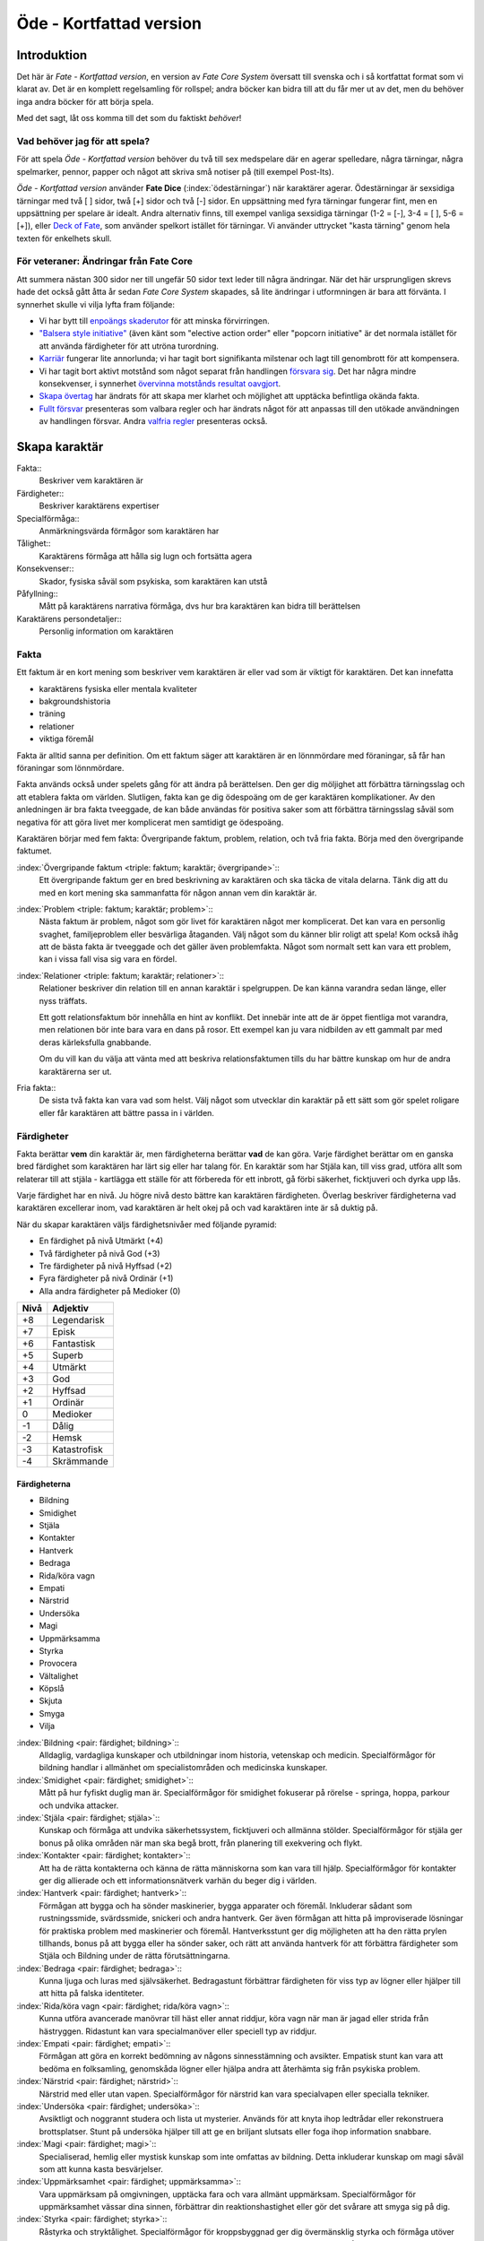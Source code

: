 ************************
Öde - Kortfattad version
************************

============
Introduktion
============

Det här är *Fate - Kortfattad version*, en version av *Fate Core System* översatt till svenska och i så kortfattat format som vi klarat av. Det är en komplett regelsamling för rollspel; andra böcker kan bidra till att du får mer ut av det, men du behöver inga andra böcker för att börja spela.

Med det sagt, låt oss komma till det som du faktiskt *behöver*!

Vad behöver jag för att spela?
==============================

För att spela *Öde - Kortfattad version* behöver du två till sex medspelare där en agerar spelledare, några tärningar, några spelmarker, pennor, papper och något att skriva små notiser på (till exempel Post-Its).

*Öde - Kortfattad version* använder **Fate Dice** (:index:`ödestärningar`) när karaktärer agerar. Ödestärningar är sexsidiga tärningar med två [ ] sidor, twå [+] sidor och två [-] sidor. En uppsättning med fyra tärningar fungerar fint, men en uppsättning per spelare är idealt. Andra alternativ finns, till exempel vanliga sexsidiga tärningar (1-2 = [-], 3-4 = [ ], 5-6 = [+]), eller `Deck of Fate <https://www.drivethrurpg.com/product/111835/Deck-of-Fate?affiliate_id=144937>`_, som använder spelkort istället för tärningar. Vi använder uttrycket "kasta tärning" genom hela texten för enkelhets skull.

För veteraner: Ändringar från Fate Core
=======================================

Att summera nästan 300 sidor ner till ungefär 50 sidor text leder till några ändringar. När det här ursprungligen skrevs hade det också gått åtta år sedan *Fate Core System* skapades, så lite ändringar i utformningen är bara att förvänta. I synnerhet skulle vi vilja lyfta fram följande:

- Vi har bytt till `enpoängs skaderutor <#Tillfällig-skada>`_ för att minska förvirringen.
- `"Balsera style initiative" <#turordning>`_ (även känt som "elective action order" eller "popcorn initiative" är det normala istället för att använda färdigheter för att utröna turordning.
- `Karriär <#karriar>`_ fungerar lite annorlunda; vi har tagit bort signifikanta milstenar och lagt till genombrott för att kompensera.
- Vi har tagit bort aktivt motstånd som något separat från handlingen `försvara sig <#forsvar>`_. Det har några mindre konsekvenser, i synnerhet `övervinna motstånds resultat oavgjort <#overvinna-motstand>`_.
- `Skapa övertag <#skapa-ett-overtag>`_ har ändrats för att skapa mer klarhet och möjlighet att upptäcka befintliga okända fakta.
- `Fullt försvar <#fullt-forsvar>`_ presenteras som valbara regler och har ändrats något för att anpassas till den utökade användningen av handlingen försvar. Andra `valfria regler`_ presenteras också.

==============
Skapa karaktär
==============


Fakta::
   Beskriver vem karaktären är

Färdigheter::
   Beskriver karaktärens expertiser

Specialförmåga::
   Anmärkningsvärda förmågor som karaktären har

Tålighet::
   Karaktärens förmåga att hålla sig lugn och fortsätta agera

Konsekvenser::
   Skador, fysiska såväl som psykiska, som karaktären kan utstå

Påfyllning::
   Mått på karaktärens narrativa förmåga, dvs hur bra karaktären kan bidra till berättelsen

Karaktärens persondetaljer::
   Personlig information om karaktären

Fakta
=====

Ett faktum är en kort mening som beskriver vem karaktären är eller vad som är viktigt för karaktären. Det kan innefatta

- karaktärens fysiska eller mentala kvaliteter
- bakgroundshistoria
- träning
- relationer
- viktiga föremål

Fakta är alltid sanna per definition. Om ett faktum säger att karaktären är en lönnmördare med föraningar, så får han föraningar som lönnmördare.

Fakta används också under spelets gång för att ändra på berättelsen. Den ger dig möljighet att förbättra tärningsslag och att etablera fakta om världen. Slutligen, fakta kan ge dig ödespoäng om de ger karaktären komplikationer. Av den anledningen är bra fakta tveeggade, de kan både användas för positiva saker som att förbättra tärningsslag såväl som negativa för att göra livet mer komplicerat men samtidigt ge ödespoäng.

Karaktären börjar med fem fakta: Övergripande faktum, problem, relation, och två fria fakta. Börja med den övergripande faktumet.

:index:`Övergripande faktum <triple: faktum; karaktär; övergripande>`::
   Ett övergripande faktum ger en bred beskrivning av karaktären och ska täcka de vitala delarna. Tänk dig att du med en kort mening ska sammanfatta för någon annan vem din karaktär är.

:index:`Problem <triple: faktum; karaktär; problem>`::
   Nästa faktum är problem, något som gör livet för karaktären något mer komplicerat. Det kan vara en personlig svaghet, familjeproblem eller besvärliga åtaganden. Välj något som du känner blir roligt att spela! Kom också ihåg att de bästa fakta är tveeggade och det gäller även problemfakta. Något som normalt sett kan vara ett problem, kan i vissa fall visa sig vara en fördel.

:index:`Relationer <triple: faktum; karaktär; relationer>`::
   Relationer beskriver din relation till en annan karaktär i spelgruppen. De kan känna varandra sedan länge, eller nyss träffats.

   Ett gott relationsfaktum bör innehålla en hint av konflikt. Det innebär inte att de är öppet fientliga mot varandra, men relationen bör inte bara vara en dans på rosor. Ett exempel kan ju vara nidbilden av ett gammalt par med deras kärleksfulla gnabbande.

   Om du vill kan du välja att vänta med att beskriva relationsfaktumen tills du har bättre kunskap om hur de andra karaktärerna ser ut.

Fria fakta::
   De sista två fakta kan vara vad som helst. Välj något som utvecklar din karaktär på ett sätt som gör spelet roligare eller får karaktären att bättre passa in i världen.

Färdigheter
===========

Fakta berättar **vem** din karaktär är, men färdigheterna berättar **vad** de kan göra. Varje färdighet berättar om en ganska bred färdighet som karaktären har lärt sig eller har talang för. En karaktär som har Stjäla kan, till viss grad, utföra allt som relaterar till att stjäla - kartlägga ett ställe för att förbereda för ett inbrott, gå förbi säkerhet, ficktjuveri och dyrka upp lås.

Varje färdighet har en nivå. Ju högre nivå desto bättre kan karaktären färdigheten. Överlag beskriver färdigheterna vad karaktären excellerar inom, vad karaktären är helt okej på och vad karaktären inte är så duktig på.

När du skapar karaktären väljs färdighetsnivåer med följande pyramid:

- En färdighet på nivå Utmärkt (+4)
- Två färdigheter på nivå God (+3)
- Tre färdigheter på nivå Hyffsad (+2)
- Fyra färdigheter på nivå Ordinär (+1)
- Alla andra färdigheter på Medioker (0)

.. _adjektivstege:

====  ========
Nivå  Adjektiv
====  ========
+8    Legendarisk
+7    Episk
+6    Fantastisk
+5    Superb
+4    Utmärkt
+3    God
+2    Hyffsad
+1    Ordinär
 0    Medioker
-1    Dålig
-2    Hemsk
-3    Katastrofisk
-4    Skrämmande
====  ========

Färdigheterna
-------------

- Bildning
- Smidighet
- Stjäla
- Kontakter
- Hantverk
- Bedraga
- Rida/köra vagn
- Empati
- Närstrid
- Undersöka
- Magi
- Uppmärksamma
- Styrka
- Provocera
- Vältalighet
- Köpslå
- Skjuta
- Smyga
- Vilja

:index:`Bildning <pair: färdighet; bildning>`::
   Alldaglig, vardagliga kunskaper och utbildningar inom historia, vetenskap och medicin. Specialförmågor för bildning handlar i allmänhet om specialistområden och medicinska kunskaper.

:index:`Smidighet <pair: färdighet; smidighet>`::
   Mått på hur fyfiskt duglig man är. Specialförmågor för smidighet fokuserar på rörelse - springa, hoppa, parkour och undvika attacker.

:index:`Stjäla <pair: färdighet; stjäla>`::
   Kunskap och förmåga att undvika säkerhetssystem, ficktjuveri och allmänna stölder. Specialförmågor för stjäla ger bonus på olika områden när man ska begå brott, från planering till exekvering och flykt.

:index:`Kontakter <pair: färdighet; kontakter>`::
   Att ha de rätta kontakterna och känna de rätta människorna som kan vara till hjälp. Specialförmågor för kontakter ger dig allierade och ett informationsnätverk varhän du beger dig i världen.

:index:`Hantverk <pair: färdighet; hantverk>`::
   Förmågan att bygga och ha sönder maskinerier, bygga apparater och föremål. Inkluderar sådant som rustningssmide, svärdssmide, snickeri och andra hantverk. Ger även förmågan att hitta på improviserade lösningar för praktiska problem med maskinerier och föremål. Hantverksstunt ger dig möjligheten att ha den rätta prylen tillhands, bonus på att bygga eller ha sönder saker, och rätt att använda hantverk för att förbättra färdigheter som Stjäla och Bildning under de rätta förutsättningarna.

:index:`Bedraga <pair: färdighet; bedraga>`::
   Kunna ljuga och luras med självsäkerhet. Bedragastunt förbättrar färdigheten för viss typ av lögner eller hjälper till att hitta på falska identiteter.

:index:`Rida/köra vagn <pair: färdighet; rida/köra vagn>`::
   Kunna utföra avancerade manövrar till häst eller annat riddjur, köra vagn när man är jagad eller strida från hästryggen. Ridastunt kan vara specialmanöver eller speciell typ av riddjur.

:index:`Empati <pair: färdighet; empati>`::
   Förmågan att göra en korrekt bedömning av någons sinnesstämning och avsikter. Empatisk stunt kan vara att bedöma en folksamling, genomskåda lögner eller hjälpa andra att återhämta sig från psykiska problem.

:index:`Närstrid <pair: färdighet; närstrid>`::
   Närstrid med eller utan vapen. Specialförmågor för närstrid kan vara specialvapen eller specialla tekniker.

:index:`Undersöka <pair: färdighet; undersöka>`::
   Avsiktligt och noggrannt studera och lista ut mysterier. Används för att knyta ihop ledtrådar eller rekonstruera brottsplatser. Stunt på undersöka hjälper till att ge en briljant slutsats eller foga ihop information snabbare.

:index:`Magi <pair: färdighet; magi>`::
   Specialiserad, hemlig eller mystisk kunskap som inte omfattas av bildning. Detta inkluderar kunskap om magi såväl som att kunna kasta besvärjelser.

:index:`Uppmärksamhet <pair: färdighet; uppmärksamma>`::
   Vara uppmärksam på omgivningen, upptäcka fara och vara allmänt uppmärksam. Specialförmågor för uppmärksamhet vässar dina sinnen, förbättrar din reaktionshastighet eller gör det svårare att smyga sig på dig.

:index:`Styrka <pair: färdighet; styrka>`::
   Råstyrka och stryktålighet. Specialförmågor för kroppsbyggnad ger dig övermänsklig styrka och förmåga utöver det vanliga att ta emot stryk. Hög kroppsbyggnad ger fler rutor för tillfälliga och bestående fysiska skador.

:index:`Provocera <pair: färdighet; provocera>`::
   Att få folk ur balans för att få dem att göra det du vill. Det är hotande och manipulativt, inga positiva interaktioner. Stunt på provocera ger dig möjligheten att provocera folk till att göra något dumstristigt, få dem att bli aggressiva mot dig eller skrämmas.

:index:`Vältalighet <pair: färdighet; vältalighet>`::
   Bygga förtroende och samförstånd, övertala folk att vilja hjälpa till. Specialförmågor för vältalighet låter dig att påverka en folksamling, improvisera relationer eller få nya kontakter.

:index:`Köpslå <pair: färdighet; köpslå>`::
   Ger dig tillgång till materiella ting, inte bara pengar eller direkt ägarskap. Det kan vara att låna från vänner eller organisationer. Specialförmågor för köpslå ger dig möjilgheten att använda resurser istället för kontakt eller kontakter eller extra fria användanden när du betalar för det bästa.

:index:`Skjuta <pair: färdighet; skjuta >`::
   All form av avståndsvapen, kastvapen, bågar, armborst. Specialförmågor för skjuta ger dig möjlighet att dra fram vapnet snabbt eller att alltid ha vapnet tillhands.

:index:`Smyga <pair: färdighet; smyga>`::
   Förbli osynlig, inte bli hörd eller fly undan när du behöver gömma dig. Specialförmågor för smyga låter dig smälta in i omgivningen, gömma dig fullt synlig, eller utnyttja skuggor för att förflytta dig osedd.

:index:`Vilja <pair: färdighet; vilja>`::
   Mental styrka, kunna motstå frestelser och trauman. Specialförmågor för vilja låter dig ignorera mentala konsekvenser, motstå mental dödsångest från okända krafter och behålla lugnet när andra försöker provocera. Hög vilja ger dig fler rutor på mentala tillfälliga eller bestående skador.

Alternativ färdighetslista
--------------------------

En av de första sakerna att besluta sig för när man gör sin egen version av Öde är huruvida du vill behålla färdighetslistan. Oftast kan du använda den givna listan, kombinera, ändra eller dela upp några av färdigheterna. Men det är fullt möjligt att granulariteten på exempellistan över färdigheter inte är vad du tänkt dig. Här är några saker att beakta:

- Exempellistan över färdigheter har 19 färdigheter, och spelare väljer 10 av dessa att ha högre än Medioker (+0), som är det värde resten får. Om du ändrar antalet färdigheter i listan så kan du tänkas vilja ändra på antalet färdigheter att höja.
- Exempellistan fokuserar på att svara på frågan "Vad kan du göra?" - men din lista behöver inte följa samma koncept. Du kanske vill fokusera på "Vad tror du på?", frågan "Hur gör du saker?" (som *Fate Accelerated* gör), jobbroller i bemanningen av bedragare och tjuvar, och så vidare.
- Exempellistan är strukturerad så att den erbjuder möjligheter till specialiserade karaktärer. Det är därför karaktärer börjar med en pyramidformat färdighetsnivå. Se till att specialiserade karaktärer fungerar även med den nya listan som du skapar.
- Den högsta färdighetsnivån bör ligga runt Utmärkt (+4). Du kan ändra detta uppåt eller nedåt enligt egen smak, men håll ett öga på vad detta innebär för svårighetsnivån och motståndsnivån som spelarkaraktärerna möter.

Fred beslutar sig för att han vill ha ett rymdinriktat Ödespel med en kortare färdighetslista som fokuserar på actionord. Han bestämmer sig för 9 färdigheter: Strida, Kunna, Förflytta, Notera, Köra, Smyga, Tala, Pilla och Vilja. Han gillar också "diamant"-strukturen på färdighetsnivåerna, så spelarna får börja med: 1 Umtärkt (+4), 2 God (+3), 3 Hyffsat (+2), 2 Ordinär (+1) och 1 Medioker (+0). Hans spelare kommer att få en hel del överlapp och kärnkompetenser på grund av den breda mitten av diamanten, samtidigt som specialisering erbjuds genom den spetsiga toppen på diamanten.

Om du funderar på att göra din egen färdighetslista till ditt spel och letar efter idéer för att få inspiration se `Ändra listan över färdigheter`_.

Specialförmågor
================

Trots att alla karaktärer har tillgång till alla färdigheter - även om en del är på Medioker (+0) nivå för de flesta av dem - har din karaktär några unika specialförmågor. Specialförmågor är coola tekniker, tricks eller utrustning som gör din karaktär unik och intressant. Där färdigheter handlar om breda kompetenser så är specialförmågor specifika förmågor; de flesta ger dig bonus under speciella omständigheter eller låter dig göra något som andra karaktärer inte kan.

Din karaktär börjar med tre fria specialförmågor. Du behöver inte bestämma dig för vad de ska vara från början utan du kan bestämma det under spelets gång. Du kan köpa en specialförmåga genom att minska Återhämtning med ett, ner tills du bara har ett i Återhämtning kvar.

Författa specialförmåga
------------------------

Du författar dina egna specialförmågor när du gör karaktären. Det finns i grunden två olika sorters specialförmågor: Bonusförmågor och regeländrande förmågor.

:index:`Bonusförmågor <pair: specialförmågor; bonusförmågor>`::
   Bonusförmågor ger **+2 bonus** på när du använder en viss färdighet inom vissa givna ramar, typiskt viss handling eller speciella omständigheter.
   Skriv förmågan enligt följande mönsker:
   Eftersom jag **[beskriv på vilket sätt du är fantastisk eller har cool utrustning]**, så får jag +2 när jag använder **[välj färdighet]** för att **[välj en: övervinna, få en fördel, attackera, försvara]** när **[beskriv en omständighet]**.
   Exempel: Eftersom jag **är en tränad lönnmördare**, så får jag +2 när jag använder **Närstrid** för att **attackera** när **belysningen är dålig**.

:index:`Regeländrande förmågor <pair: specialförmågor; regeländrande förmågor>`::
   Regeländrande förmågor är en bred kategori som inkluderar bland annat:

   - Byta ut vilken färdighet du använder i en given situation. Till exempel, en forskare kan använda Bildning när han utför en ritual, när man normalt skulle ha använt Magi.
   - Använda en handling som färdigheten normalt inte används för. Till exempel att låta karaktären använda Smyga för att anfalla i ryggen från skuggorna, istället för att använda Närstrid.
   - Ge karaktären någon annan form av bonus som är ungefär likvärdigt med +2 bonus. Till exempel när en tränad talare får en fördel med hjälp av Vältalighet, så ger det en extra fri användande av faktum.
   - Ge karaktären möjlighet att deklarera em faktadetalj som alltid är sann. Till exempel, en överlevare har alltid överlevnadsutrustning som tändstickor på sig, även under osannolika förhållanden. Den här stunten gör att du inte behöver förklara i berättelsen hur det gick till.
   - Tillåt karaktären att göra ett specifikt regelundantag. Till exempel, en karaktär kan ha två till rutor för tillfälliga skador eller en extra ruta för bestående skador.

   Skriv förmågan enligt följande mönster:
   Eftersom jag **[beskriv på vilket sätt du är fantastik eller har cool utrustning]**, så kan jag **[beskriv den fantastiska förmågan]**, men bara **[beskriv en omständighet eller begränsning]**.
   Exempel: Eftersom jag **inte tror på magi**, så kan jag **ignorera effekterna av övernaturliga förmågor**, men bara **en gång per spelsession**.

Tillfälliga och bestående skador
================================

Antalet rutor för tillfälliga och bestående skador anger hur din karaktär står emot fysiska och mentala påfrestningar under äventyren. Karaktärerna har åtminstone tre rutor för fysiska tillfälliga skador och tre rutor för mentala tillfälliga skador. De får också en ruta var för milda, medelsvåra och svåra bestående skador.

Din nivå i färdigheten Smidighet påverkar hur många fysiska rutor för tillfälliga skador din karaktär har. Färdigheten Vilja gör motsvarande för rutor för mentala tillfälliga skador. Se följande tabell:

.. table::
   :widths: auto

   ================================  ==================================
   Sport/Vilja                       Fysiska/Mentala tillfälliga skador
   ================================  ==================================
   Medioker (+0)                     [1][1][1]
   Ordinär (+1)                      [1][1][1] [1]
   Hyffsad (+2)                      [1][1][1] [1][1]
   God (+3) eller Utmärkt (+4)       [1][1][1] [1][1][1]
   Superb (5) eller högre            [1][1][1] [1][1][1] och en andra ruta för mild tillfällig skada speciellt för fysisk eller mental skada
   ================================  ==================================

Du kommer att lära dig om hur tillfälliga och bestående skador fungerar under spelets gång i att `ta skada`_.

:index:`Påfyllning`
===================

Din påfyllning är det minsta antal ödespoäng som din karaktär börjar med inför varje spelsession. Din karaktär börjar med en påfyllning av 3.

Du börjar varje spelsession med minst påfyllning ödespoäng. Kom ihåg att hålla reda på hur många ödespoäng du hade till övers från förra spelsessionen. Om du hade mer ödespoäng än påfyllning så börjar din spelsession med vad du hade när förra spelsessionen avslutades.

Kalle tjänade ihop flera ödespoäng under dagens spelsession, vilket slutade med 5 ödespoäng. Hans påfyllning är 2, så Kalle börjar nästa spelsession med 5 ödespoäng. Maria avslutade samma spelsession med bara ett ödespoäng. Hennes påfyllning är 3, så hon börjar nästa spelsession med 3 ödespoäng.

Karaktärens persondetaljer
==========================

Ge din karaktär ett namn och en beskrivning, och diskutera hans eller hennes bakgrundshistoria med de andra spelarna. Om du inte beskrivit relationsfaktumet än så är det tid att göra det nu.


==============================
Utföra handling, rulla tärning
==============================


När du spelar *Öde - Kortfattad version* kommer du att bestämma över de handlingar som din skapade karaktär utför, och därigenom bidra till handlingen i spelet. Rent generellt så är det spelledaren som berättar om världen och vad spelledarpersonerna gör, och spelarna som berättar om deras karaktärers handlande.

För att agera följ principen **berättelsen i första hand**: säg vad din karaktär försöker göra, *sedan* lista ut hur det ska gå till inom ramen för spelsystemet. Din karaktärs fakta berättar vad de kan försöka göra och hjälper till att tolka resultaten. De flesta skulle inte ens försöka sig på akut kirurgi på en lemlästad allierad, men med ett faktum som etablerar en medicinsk bakgrund, så kan du försöka. Utan detta faktum så är ditt bästa alternativ att köpa en liten stund för att få fram ett farväl. När du är osäker, rådfråga spelledaren och de andra runt bordet.

Hur vet du om du lyckas? Vanligtvis lyckas din karaktär med vad han eller hon försöka göra av den enkla anledningen att det varken är svårt eller att någon försöker göra det svårt. Men i svåra eller oförutsägbara situationer behöver du tärningen för att utröna hur det går.

När en karaktär vill utföra en handling behöver gruppen fundera över följande frågor:

- Vad hindrar det från att hända?
- Vad kan gå fel?
- På vilket intressant sätt kan det gå fel?

Om ingen har något bra svar på någon av ovanstående fråga, så lyckas handlingen per automatik. Köra till flygplatsen kräver inget tärningsslag. I en desperat biljakt längs en motorväg till ett väntande plan jagad av cybernetiskt förstärkta bestar från en annan värld, är å andra sidan ett utmärkt tillfälle för att ta fram tärningarna.

När du utför en handling, följ dessa steg:

1. Berättelsen först: Berätta vad du försöker göra, *sedan* väljer du färdighet och handling som passar in.
2. Slå fyra tärningar.
3. Summera symbolerna på tärningarna: **+** betyder +1, **-** betyder -1, och blank betyder 0. Det ger ett spann från -4 till +4.
4. Addera ihop tärningsresultatet med färdighetsvärdet.
5. Modifiera tärningen genom att påkalla fakta och använda specialförmågor.
6. Tala om vad slutresultatet blir, benämnd din ansträngning.

Svårighet och motstånd
======================

Om karaktärernas agerande möter fasta hinder eller försöker ändra på världen snarare än på en annan person eller djur, får handligen en fast :index:`svårighetsnivå <pair: tärningsslag; svårighetsnivå>`. Dessa handlingar inkluderar dyrka upp lås, barrikadera dörrar och taktisk analys av fiendeläger. Spelledaren bestämmer om närvaron av vissa fakta (på karaktären, i scenariot eller något annat) medför en ändring av svårighetsnivån.

Vid andra tillfällen kommer en fiende att erbjuda :index:`motstånd` mot karaktärens handlande genom `försvarshandling <#forsvar>`_. Vid dessa tillfällen kommer även spelledaren att slå tärning och följa ovanstående regler och använda de färdigheter, fakta och specialförmågor som fienden har. Varje gång du slår tärning för att attackera en fiende eller skapa ett övertag mot dem, kommer fienden att slå tärning för att försvara sig mot det.

Motstånd kan anta många former. Kämpa mot en medlem av en kult över en rituell dolk har en uppenbar motståndare. Eller du kanske kämpar mot kraften från en mystisk ritual som måste övervinnas för att rädda världen. Bryta sig in i kassavalvet  på Stadsbanken för att komma åt bankfacken är en utmaning med risk för att bli upptäckt, men det är upp till spelledaren om du slår mot *motståndet* från de patrullerande vakterna eller mot bankvalvets *svårighetsnivå*.

Modifiera tärningen
===================

Du kan modifiera tärningen genom att använda ett faktum för att få +2 på tärningsslaget eller slå om. Vissa specialförmågor ger också viss bonus. Du kan också använda ett faktum för att `hjälpa en allierad <#samarbete>`_ eller öka svårighetsnivån för en fiende.

:index:`Använda ett faktum <pair: faktum; använda>`
---------------------------------------------------

När du utför en handling men tärningsslaget inte räcker till så behöver du inte bara sitta och acceptera nederlaget. (Fast du kan absolut göra det. Kan bli roligt det med.) Fakta som är i spel ger dig valmöjligheter och en väg till framgång.

När ett faktum kan ge dig berättigad hjälp i dina ansträngningar, beskriv hur den kan hjälpa dig och spendera ett ödespoäng för att använda den (eller använd ett fritt användande). Vad som är och inte är berättigat är ett ärende för **falskregeln** - man kan säga "det där är fel!" för att använda ett faktum. Enkelt uttryckt, falskregeln är ett kalibreringsverktyg som alla runt bordet kan använda för att hjälpa spelgruppen att se till att spelet håller sig inom dess vision och ramar. Du kan använda `trygghetsverktyg <#trygghetsverktyg>`_ på liknande sätt.

När ditt användande av faktum anses fel har du två valmöjligheter. Du kan ta tillbaka användandet och försöka något annat, kanske annat faktum. Du kan ha en snabb diskussion om varför du anser att ett faktum passar in. Om personen inte blir övertygad, ta tillbaka användandet och gå vidare. Om du övertygar personen så kan du fortsätta med användandet som vanligt. Falskregeln är till för att spelupplevelsen ska bli bra. Använd den när något inte låter rätt eller logiskt eller inte passar in. Att kasta en bil med användandet av faktumet **Framstående som första intryck** är troligen ett fall för falskregeln. Men kanske har karaktären en övernaturlig specialförmåga som gör honom eller henne otroligt stark, stark nog för att kunna kasta en bil, och detta är första striden mot ett hemskt monster. I det fallet kanske **Framstående som första intryck** skulle kunna fungera.

När du använder ett faktum får du antingen +2 bonus på tärningsslaget, eller möjlighet att slå om alla tärningar, eller lägga till 2 på motståndarens svårighetsnivå om det kan motiveras. Du kan göra flera användanden för samma tärningsslag så länge det görs mot olika fakta, med ett undantag: Du kan använda så många *fria användanden* för ett faktum som du vill på samma tärningsslag.

Vanligtvis använder du en av din karaktärs faktum. Du kan också `använda ett situationsfaktum <#användanden>`_ eller göra ett `utnyttjande <#utnyttjande>`_ av någon annan karaktärs faktum.

Använda specialförmåga
----------------------

Specialförmågor kan ge dig en bonus på dina tärningsslag förutsatt att du uppfyller kraven som är skrivna för förmågan, till exempel omständighet, handling eller använd färdighet. Du kan vilja `skapa övertag <#skapa-ett-overtag>`_ för att introducera fakta som ger de rätta omständigheterna. Tänk på förmågans omständigheter när du beskriver dina handlingar också, och förbered dig på framgång.

Normalt ger specialförmågor +2 bonus inom ett snäv omständighet utan kostnad; du kan använda dem närhelst de är tillämpbara. Vissa sällsynta och kraftfulle specialförmågor kan kräva ödespoäng för att använda dem.

:index:`Resultat <pair: färdighetsslag; resultat>`
==================================================

Skillnaden mellan ansträngningen (tärningsslaget plus modifikationer) och svårighetsnivån eller motståndet kallas :index:`steg <pair: färdighetsslag; steg>`. Ett steg har värdet 1. Det finns fyra möjliga resultat:

- Om din ansträngning är mindre än svårighetsnivån eller motståndet, misslyckas du.
- Om din ansträngning är lika med svårighetsnivån eller motståndet, blir det oavgjort.
- Om din ansträngning är ett eller två steg över svårighetsnivån eller motståndet, lyckas du.
- Om din ansträngning är tre eller fler steg över svårighetsnivån eller motståndet, lyckas du med stil.

En del resultat är uppenbarligen bättre för dig än andra, men alla bör föra fram berättelsen på ett intressant sätt. Du började med `berättelsen först <#utfora-handling,-rulla tarning>`_; se till att du slutar med det också, för att bibehålla fokus på berättelsen, och för att säkerställa att du tolkar resultatet på ett sätt som passar handlingen.

Ethan är inte så bra på att knäcka kassaskåp (även om han har verktygen), och ändå är han i en lömsk sekts vaktade högkvarter, med en ståldörr mellan sig och en rituell bok som han är i desperat behov av. Kan han komma in?

Misslyckande
------------

Om din ansträngning är mindre än svårighetsnivån eller motståndet, så misslyckas du.

Det kan spelas på ett antal olika sätt: enkelt misslyckande, lyckas till stor kostnad, eller att ta emot en träff.

:index:`Enkelt misslyckande <pair: färdighetsslag; enkelt misslyckande>`
~~~~~~~~~~~~~~~~~~~~~~~~~~~~~~~~~~~~~~~~~~~~~~~~~~~~~~~~~~~~~~~~~~~~~~~~

Den första är enklast att förstå - **enkelt misslyckande**. Du uppnår inte ditt mål, gör inga framsteg. Se till att berättelsen förs fram av det - att helt enkelt misslyckas med att dyrka upp kassavalvet är trögt och tråkigt.

Ethan drar triumferande i handtaget, men kassavalvet förblir stängt medan alarmet börjar ljuda. Misslyckandet har förändrat situationen och driver berättelsen framåt - nu är det vakter på väg. Ethan måste välja mellan att försöka igen, eller minska förlusterna och springa.

:index:`Lyckas till stor kostnad <pair: färdighetsslag; lyckas till stor kostnad>`
~~~~~~~~~~~~~~~~~~~~~~~~~~~~~~~~~~~~~~~~~~~~~~~~~~~~~~~~~~~~~~~~~~~~~~~~~~~~~~~~~~

Den andra är ett **lyckas till stor kostnad**. Du gör det du tänkte, men det finns ett stort pris att betala - situationen blir värre eller mer komplicerat. Spelledaren kan antingen bestämma detta resultat eller erbjuda det istället för ett enkelt misslyckande. Båda alternativen är bra och användbara i olika situationer.

Ethan misslyckas med sitt tärningsslag och spelledaren säger "Du hör ett klick när det sista stiftet faller på plats. Det ekar till det klickande ljudet av hanen som spänns på en revolver när en vakt säger åt dig att sätta händerna upp i vädret.". Den stora kostnaden här är konfrontationen med en vakt som han hade hoppats undvika.

:index:`Ta emot en träff <pair: färdighetsslag; ta emot en träff>`
~~~~~~~~~~~~~~~~~~~~~~~~~~~~~~~~~~~~~~~~~~~~~~~~~~~~~~~~~~~~~~~~~~

Slutligen kan du **ta emot en träff**, som du måste sätta upp som tillfällig eller bestående skada, eller få någon annan nackdel. Det här misslyckandet är mest vanligt när man försvarar sig mot en attack eller försöker övervinna något farligt hinder. Det här skiljer sig från enkelt misslyckande genom att karaktären själv, och inte nödvändigtvis hela truppen, påverkas. Det skiljer sig också från lyckas till stor kostnad genom att lyckas inte nödvändigtvis finns tillgängligt som ett alternativ.

Ethan lyckas dyrka upp kassavalvet, men när han öppnar känner han ett sting i handen. Han misslyckades med att desarmera fällan! Han skriver ner en mild bestående skada **Förgiftad**.

Du kan mixa dessa alternativ: Skadliga misslyckanden kan vara tufft men rätt i stunden. Lyckas till kostnaden av skada kan mycket väl vara ett alternativ.

Oavgjort
--------

Om din ansträngning är lika med svårighetsnivån eller moståndet, blir det oavgjort.

Liksom vid misslyckande bör oavgjort föra berättelsen framåt, aldrig strypa händelserna. Något intressant bör hända. Liksom vid misslyckande kan det spelas på olika sätt: Lyckas till mindre kostnad eller delvis lyckande.

:index:`Lyckas till mindre kostnad <pair: färdighetsslag; lyckas till mindre kostnad>`
~~~~~~~~~~~~~~~~~~~~~~~~~~~~~~~~~~~~~~~~~~~~~~~~~~~~~~~~~~~~~~~~~~~~~~~~~~~~~~~~~~~~~~

Den första är **lyckas till mindre kostnad** - några poäng tillfällig skada, detaljer i berättelsen om svårigheter eller komplikationer som i sig inte är några hinder samt bonus åt fienden är alla mindre kostander.

Ethans första försök misslyckas. När han väl lyckas få upp kassavalvet har det blivit ljust igen, och att fly i skyddet av mörkret är inte längre att tänka på. Han fick det han ville ha, men situationen är värre nu.

:index:`Delvis lyckande <pair: färdighetsslag; delvis lyckande>`
~~~~~~~~~~~~~~~~~~~~~~~~~~~~~~~~~~~~~~~~~~~~~~~~~~~~~~~~~~~~~~~~

Det andra sättet att hantera oavgjort är **delvis lyckande** - du lyckas men fick bara en del av det du ville ha.

Ethan lyckas bara öppna kassavalvet på glänt - om dörren öppnas mer kommer larmet ljuda och han kan inte lista ut hur han ska desarmera det. Han lyckas slita ut några sidor ur boken genom öppningen, men kommer att behöva gissa sig fram till de sista stegen.

:index:`Lyckas <pair: färdighetsslag; lyckas>`
----------------------------------------------

Om din ansträngning är en eller två steg över svårighetsnivån eller motståndet så lyckas du.

Du får det du villa ha utan extra kostnad.

Öppen! Ethan tar ritualboken och lämnar innan vakterna märker det.

Tillämpa "händelse först" på lyckas
~~~~~~~~~~~~~~~~~~~~~~~~~~~~~~~~~~~

Historien definierar vad lyckas betyder. Tänk om Ethan inte hade de verktyg eller erfarenheter som krävdes för att dyrka upp kassavalvet? Kanske lyckas då är likt "till mindre kostnad" i exemplen ovan. Om Ethan var med och konstruerade kassavalvet så kanske lyckas är närmare "med stil" i exemplen.

:index:`Lyckas med stil <pair: färdighetsslag; lyckas med stil>`
----------------------------------------------------------------

Om din ansträngning är tre steg över svårighetsnivån eller motståndet så lyckas du med stil.

Du får det du ville, men får mer utöver det.

Ethan har otrolig tur; kassavalvet öppnas nästan omedelbart. Inte nog med att han får ritualboken, han hinner titta runt bland de andra papperena i valvet. Bland liggare och finansiella dokument hittar han en karta över gamla Akeleys herrgård.

Handlingar
==========

Det finns fyra olika handlingar som du kan utföra, var och en med sitt eget specifika syfte och inverkan på berättelsen:

- **Övervinna** ett hinder med hjälp av dina färdigheter.
- **Skapa ett övertag** för att ändra situationen till din fördel.
- **Attackera** för att skada en fiende.
- **Försvara** för att överleva en attack, stoppa en motståndare från att skapa ett övertag eller förhindra ett försök att övervinna ett hinder.

:index:`Övervinna <pair: handling; övervinna>`
----------------------------------------------

Övervinna ett hinder med hjälp av dina färdigheter.

Varje karaktär möter ett otal utmaningar under berättelsens gång. Handlingen övervinna är vad de använder för att möta och bemästra dessa utmaningar.

En karaktär med nivån god på Smidighet kan klättra över murar och rusa genom folkvimlet på gatan. En detektiv med hög Undersöka kan pussla ihop ledtrådar som andra missat. Någon som är kunning inom Vältalighet kommer att finna det lättare att undvika ett bråk på en fientlig bar.

Dina alternativ för övervinna är:

- **Om du misslyckas**, diskutera med spelledaren (och försvarande spelare, om någon) huruvida det är ett misslyckande eller `lyckande till stor kostnad <#lyckas-till-stor-kostnad>`_.
- **Om det är oavgjort**, så är det `lyckas till mindre kostnad <#lyckas-till-mindre-kostnad>`_ - du är i en svår sits, fienden får en `bonus <#bonus>`_, eller du tar skada. Alternativt så fallerar du, men får en bonus.
- **Om du lyckas**, så uppnår du ditt mål och berättelsen går vidare utan fler störningar.
- **Om du lyckas med stil**, så uppnår du ditt mål och får också en bonus.

Charles har kommit fram till den antarktiska forskningsstationen. Byggnaderna är i ruiner och invånarna är inte kvar. Han vill söka igenom ruinerna för ledtrådar. Spelledaren ber honom att slå på Undersöka mot svårighetsnivån Hyffsad (+2). Charles slår [ ][ ][+][+], adderar sin Ordinär (+1) på Undersöka, och får God (+3) på sin ansträngning. Ett lyckande! Spelledaren beskriver ledtrådarna han hittar: fotspår i snön, gjord av något djur som går på många tunna, icke-mänskliga ben.

Handling övervinna används i allmänhet för att utröna om karaktären kan få tillgång till eller notera fakta eller ledtrådar. Håll ett öga på lyckas-till-en-kostnad-alternativet när så är fallet. Om att missa en detalj skulle sinka berättelsen ignorera misslyckanden och fokusera på kostnaden för lyckanden istället.

:index:`Skapa ett övertag <pair: handling; skapa ett övertag>`
--------------------------------------------------------------

Skapa ett situationsfaktum eller få en fördel av ett existerande faktum.

Du kan använda **skapa ett övertag** handling för att ändra berättelsens gång. Genom att använda dina färdigheter för att skapa nya fakta eller lägga till användanden till befintliga fakta kan du manipulera situationen till din och dina lagkamraters fördel. Du kan ändra på omständigheterna (barrikadera en dörr eller skapa en plan), upptäcka ny information (få reda på ett monsters svaghet genom efterforskning) eller ta fördel av något som redan är känt (som VD:ns smak för whiskey).

Ett faktum skapat (eller upptäckt) genom skapandet av en fördel fungerar som vilket annat faktum som helst: Den styr berättelsens omständigheter och kan tillåta, förhindra eller försvåra handling - till exempel, du kan inte läsa besvärjelsen om rummet blev becksvart. De kan också bli `använda <#anvandanden>`_ eller `erbjudas som komplikation <#erbjuda-komplikation>`_. När du skapar ett övertag får du en eller flera fria användanden utöver det skapade faktumet. Ett fritt användande, som namnet antyder, låter dig använda ett faktum utan att behöva spendera ett ödespoäng. Du kan till och med låta dina allierade använda fria användanden som du har skapat.

När du slår tärning för att skapa ett övertag, ange om du skapar ett nytt faktum eller drar fördel av en existerande. Om det är det förstnämnda, lägger du det på en allierad, moståndare eller miljön? Om du lägger den på din motståndare kan de välja en försvarshandling för att göra motstånd. Annars kommer du att möta en svårighetsnivå, men spelledaren kan välja om något eller någon motverkar dina ansträngningar med ett försvarsslag istället.

Dina alternativ för skapa nytt faktum är:

- **Om du misslyckas**, antingen skapar du inget nytt faktum (fallerar) eller så skapar du den men fienden får fria användanden (lyckas till en kostnad). Om du lyckas till en kostnad så kan detaljerna kring faktumet behöva skrivas om för att passa fienden. Det kan ändå vara värt det för `fakta är alltid sanna <#fakta-ar-alltid-sanna>`_.
- **Om det blir oavgjort**, så skapar du inget nytt faktum men du får en `bonus <#bonus>`_.
- **Om du lyckas**, så skapar du ett situationsfaktum med ett fritt användande för det.
- **Om du lyckas med stil**, så skapar du en situationsfaktum med *två* fria användanden för det.

Med existerande eller okänt faktum är alternativen:

- **Om du misslyckas**, och faktumet var känd, så får fienden ett fritt användande. Om faktumet var okänt så kan fienden välja att avslöja faktumet för att få ett fritt användande.
- **Om det blir oavgjort**, så får du en bonus om faktumet är okänd, faktumet förblir okänd. Om faktumet är känt så får du ett fritt användande istället.
- **Om du lyckas**, så får du ett fritt användande och avslöjar faktumet om den är okänd.
- **Om du lyckas med stil**, så får du två fria användanden, och avsläjar faktumet om den är okänd.

Ethan möter en shoggoth, en massiv och uthållig köttig best. Han vet att den är alltför mäktig för att attackera den rakt på, så han bestämmer sig för att bästa taktiken är att distrahera den: "Jag vill göra en Molotov-coctail och sätta eld på saker!" deklarerar han.

Spelledaren bestämmer sig för att svårighetsnivån för att faktiskt träffa shoggoth är trivialt, så detta är ett Hantverks-slag - hur snabbt kan han finna och göra något till ett brinnande vapen? Svårighetsnivån för att tillverka en Molotov-coctail sätts till God (+3). Ethan har Ordinär (+1) Hantverk men slår [ ][+][+][+], vilket ger honom Utmärkt (+4) i ansträngning.

Ethan samlar ihop till en Molotov-coctail och kastar den på besten. Shoggoth är *brinnande* nu och Ethan får ett fritt användande för detta nya faktum. Shoggoth är definitivt distraherad och om den försöker jaga honom, kan han använda detta för att hjälpa honom att undkomma.

:index:`Attackera <pair: handling; attackera>`
----------------------------------------------

Attackera för att skada fiende.

Attackera-handling är hur du försöker ta ner en motståndare - försöka döda något förhatligt monster eller kanske slå en vakt medvetslös som inte vet vad det är han vaktar. En attack kan vara att att skjuta med ett maskingevär, utdela en smocka eller kasta en elak besvärjelse.

Tänk på huruvida du överhuvudtaget kan göra någon skada på motståndaren. Inte alla attacker är lika. Du kan inte slå en kaiju och hoppas på att du skadar den. Ta reda på huruvida attacken har en chans att lyckas före du börjar slå tärningar. Många kraftfulla väsen kan ha specifika svagheter som man måste utnyttja, eller någon form av skydd som man måste tränga igenom innan man kan börja skada dem.

Dina alternativ för attacker är:

- **Du misslyckas**, du når inte fram - motståndaren parerar, duckar eller skadan absorberas av rustning.
- **Det blir oavgjort**, kanske når du fram nätt och jämt, eller du fick motståndaren att rycka till. Oavsett så får du en `bonus <#bonus>`_.
- **Om du lyckas**, du utdelar skada som är skillnaden mellan attackens och försvarets ansträngningar. Försvararen måste ta skadan som tillfällig eller bestående skada, eller `bli utslagen <#att-bli-utslagen>`_.
- **Om du lyckas med stil**, du utdelar skada i likhet med vanligt lyckat slag, men du har möjlighet att minska skadan med en nivå för att få en bonus.

Ruth snubblar över ett lik som väckts till liv av mystiska krafter för att fullfölja något mörkt syfte. Hon bestämmer sig för att slå till det. Hon har Utmärkt (+4) i Närstrid men slår [-][-][ ][ ], vilket ger Hyffsat (+2) i ansträngning.

:index:`Försvar <pair: handling; försvar>`
------------------------------------------

Försvara för att överleva en attack eller ingripa i en fiendes handling.

Försöker ett monster äta upp ditt ansikte? Försöker en fiende att knuffa dig ur vägen när de försöker fly din vrede? Hur var det med den där kultmedlemmen när han försökte knivhugga dig i båda njurarna? **Försvar**, försvar, försvar.

Försvar är den enda reaktiva handlingen i *Öde - Kortfattad version*. Du använder den för att stoppa något från att hända utanför din tur, så du möter oftast ett motståndaslag snarare än att slå mot en svårighet. Fienden slår, och du slår direkt för att försvara dig, så länge du är målet för attacken eller du kan motivera ditt motstånd (vilket oftast gör dig till målet för attacken). Fakta eller specialförmåga kan hjälpa till att motivera.

Alternativen för försvar är:

- **Du misslyckas** försvara dig mot en attack, du tar skada, vilket måste tas av `tillfälligs <#tillfällig-skada>`_ eller `bestående <#bestaende-skada>`_ skada. Oavsett så lyckas fienden med sin handling så som de beskrev den.
- **Om det blir oavgjort**, följ vad som står för oavgjort på attackens beskrivning.
- **Om du lyckas**, så tar du ingen skada eller du förhindrar fiendens handling.
- **Om du lyckas med stil**, så tar du ingen skada, förhindrar fiendens handling, och får till och med en bnonus eftersom du får ett övertag just nu.

Fortsättning från föregående exempel: Liket försvarar sig mot Ruth. Spelledaren slår [-][ ][ ][+], vilket inte förändrar varelsens Medioker (+0) Smidighet.

Eftersom Ruths ansträngning är högre, hennes attack lyckades med två steg, och liket är lite närmare att vara nere för gott. Hade liket fått ett bättre tärningsslag skulle dess försvar ha lyckats och därmed undkommit skada.

Vilka färdigheter kan användas för attack eller försvar?
--------------------------------------------------------

Den normala listan på färdigheter följer följande riktlinjer:

- Närstrid och Skjuta kan användas för att göra fysiska attacker.
- Smidighet kan användas för att försvara sig mot alla fysiska attacker.
- Närstrid kan användas för att försvara sig mot fysiska närstridsattacker.
- Provocera kan användas som mental attack.
- Vilja kan användas för att försvara sig mot mentala attacker.

Andra färdigheter kan få tillåtelse att attackera eller försvara under speciella omständigheter, om spelledaren och övriga spelare tillåter detta. Vissa specialförmågor kan ge mer generella tillämpningar när omständigheterna normalt sett inte hade tillåtit det. När en färdighet inte kan användas direkt för attack eller försvar, men skulle kunna hjälpa till, förbered attacken eller försvaret med hjälp av denna färdighet genom att använda handlingen skapa ett övertag, och använda de fria användanden som skapades i nästa attack eller försvar.

===================
Fakta och ödespoäng
===================

Ett faktum är ett ord eller fras som beskriver något utmärkande om en person, plats, ting, situation eller grupp. Samlingen av alla fakta beskriver vad som för tillfället är intressant för berättelsen här och nu, det vill säga allt sådant som har god chans att påverka fortsättningen på berättelsen. De är till för att sätta fokus på vad som är viktigt just nu.

En person kan ha rykte om sig att vara den **Bästa prickskytten i ödemarkerna** (se nedan för mer om dessa typer av fakta). Ett rum kan vara **Brinnande** efter att du slagit omkull en oljelykta. Efter att ha träffat på ett monster så kan du ha blivit **Förskräckt**. Fakta låter dig ändra berättelsens gång på sätt som är i linje med karaktärernas personlighet, färdigheter eller problem.

Fakta är alltid sanna
=====================

Du kan `använda fakta <#användanden>`_ för att få bonus på ditt tärningsslag och `erbjudas komplikation <#erbjudas-komplikation>`_. Men även när de inte är i spel kan fakta fortfarande påverka berättelsen. När en köttigt monster är **Fast i en hydralpress**, så är det *sant*. Den kan inte göra så mycket när den är fast där, och den kommer inte loss i första taget.

Principen "fakta är alltid sanna" betyder att **fakta kan ge eller dra tillbaka tillåtelsen för vad som kan hända i berättelsen** (de kan också `påverka svårighetsnivån <#satta-svarighetsnivan-och-motstand>`_. Om det tidigare nämnda monstret är **Fastnålad** så måste spelledaren (och alla andra) respektera det. Kreaturet har förlorat tillåtelsen att röra på sig tills något händer som tar bort faktumet, antingen genom att framgångsrikt övervinna (vilket i sig kan kräva ett faktum såsom **Övermänsklig styrka** eller att någon får för sig att lyfta pressen igen. På liknande sätt om du har **Cybernetiskt förstärkta ben** så kan du argumentera för tillåtelse att hoppa över murar på ett hopp utan att ens behöva slå tärning för det.

Det betyder inte att du kan skapa vilket faktum du vill och använda dess sanning som en klubba. Fakta ger stor makt över att forma berättelsen, och med makt kommer ansvar att spela inom berättelsens ramar. Fakta behöver ligga i linje med vad alla runt bordet känner passar in.

Visst, du kan kanske *vill* skapa ett övertag genom att åsamka faktumet **Söndersliten** på den där supersoldaten, men det är ett tydligt övertramp på attackhandlingen, och dessutom, det kräver en hel del mer arbete att slita av hennes arm (kan dock fungera som bestående skada - se nästa sida). Du kan *säga* att du är **Världens bästa skytt**, men du behöver backa upp det med dina färdigheter. Hur mycket du än skulle vilja att du själv är **Skottsäker**, att ta bort tillåtelsen för någon att använda handeldvapen för att skada dig lär inte fungera om inte spelet tillåter fakta-som-superkrafter.

Vilka typer av fakta finns det?
===============================

Det finns en `ändlös lista av fakta <#andra-fakta>`_, men oavsett vad de kallas fungerar de på liknande sätt. Den största skillnaden ligger i hur länge de finns kvar innan de försvinner.

:index:`Karaktärsfakta <pair: faktum; karaktär>`
------------------------------------------------

Det är fakta du hittar på ditt karaktärsblad, exempelvis ditt övergripande faktum och problemfaktumet. De beskriver dina personlighetsdrag, viktiga detaljer om ditt förflutna, relationer du har med andra, viktiga föremål eller titlar du har, problem som du behöver hantera eller mål du jobbar mot, eller rykte eller förpliktelser som du har. Dessa fakta ändras främst vid `milstenar <#mindre-milstenar>`_.

Exempel: **Ledare över en grupp överlevare**, **Sinne för detaljer**, **Jag måste skydda min bror**.

:index:`Situationsfakta <pair: faktum; situation>`
--------------------------------------------------

Dessa fakta beskriver omgivningen eller scenario där handlingen äger rum. Situationsfaktumet upphör oftast när scenen där den uppstod upphör, eller när någon utför en handling som ändrar eller tar bort den. I princip så varar de så länge situationen de representerar varar.

Exmpel: **Brinner**, **Skarpt solljus**, **Arg folkmassa**, **Slagen till marken**, **Jagad av polisen**.

:index:`Bestående skador <pair: faktum; bestående skada>`
----------------------------------------------------------

Dessa fakta representerar skador eller uthållig trauma på grund av skada, oftast på grund av en attack.

Exempel: **Stukad vrist**, **Hjärnskakning**, **Handikappande självtvivel**.

:index:`Bonus <pair: faktum; bonus>`
------------------------------------

En bonus är ett speciell faktum som representerar en väldigt tillfällig eller obetydlig situation. Du kan inte erbjudas komplikation för en bonus eller lägga ett ödespoäng på att använda det. Du kan fritt använda det en gång, sedan försvinner det. En oanvänd bonus försvinner när övertaget som den representerar inte längre finns, vilket kan vara några sekunder eller under en enskild handling. De varar aldrig längre än till slutet av scenen, och du kan vänta med att namnge den tills du faktiskt använder den. Om du innehar en bonus kan du överlämna den till en allierad, om det är rimligt.

Exempel: **I mitt sikte**, **Distraherad**, **Ostadig under fötterna**.

Vad kan jag göra med fakta?
===========================

Tjäna ödespoäng
---------------

Ett sätt att förtjäna ett ödepoäng är att acceptera en komplikation för din karaktärs fakta. Du kan också få ödespoäng om någon använder ditt faktum mot dig med ett `utnyttjande <#utnyttjande>`_ eller när du `medger-det <#medgivande>`_.

Inför varje spelsession börjar du med åtminstone det antal ödespoäng som anges av **återhämtning**. Om du har accepterat fler komplikationer än användanden i förra spelsessionen så `kan du ha fler ödespoäng nästa spelsession <#aterhamtning>`_.

:index:`Användanden <pair: faktum; användande>`
-------------------------------------------------

För att utnyttja den fulla potentialen av fakta och låta dem jobba för dig så behöver du spendera ödespoäng för att `använda dem under tärningsslaget <#använda-fakta>`_. Håll reda på ödespoängen med hjälp av mynt, glaskulor, pokerpengar eller andra marker.

Du kan också fritt använda ett faktum om du har ett fritt användande eller om en allierad `skapar ett övertag du kan utnyttja <#skapa-ett-overtag>`_.

Ellipstricket
~~~~~~~~~~~~~

Om du vill ha ett enkelt sätt att få in fakta i tärningsslag, pröva med att berätta din handling med en ellips på slutet ("..."), och avsluta handlingen med det faktum som du vill använda. Såhär:

Ryan säger "Jag försöker dechiffrera runorna och ..." (slår tärningen, hatar vad de visar) "... och **Om jag inte har varit där, så har jag läst om det...**" (spenderar ett ödespoäng) "... så jag börjar berätta om deras ursprung.".

Utnyttjande
~~~~~~~~~~~

I allmänhet när ett faktum blir använt så är det en karaktärsfaktum eller situationsfaktum. Ibland kan du använda en fientlig karaktärs faktum *mot* dem. Det kallas ett **utnyttjande**, och fungerar på liknande sätt som med andra fakta - spendera ett ödespoäng och få +2 på ditt tärningsslag eller slå om tärningarna. Det finns en liten skillnad - **när du gör ett utnyttjande så ger du ödespoängen till fienden**. Men de kan inte använda detta ödespoäng förräns nuvarande scen är över. Denna överlämning av ödespoäng inträffar bara när man faktiskt spenderar ett ödespoäng på ett utnyttjande. Det händer inte vid fria användanden.

Använda fakta för att deklarera detaljer i berättelsen
~~~~~~~~~~~~~~~~~~~~~~~~~~~~~~~~~~~~~~~~~~~~~~~~~~~~~~~

Du kan lägga till en viktig eller osannolik detalj i berättelsen baserat på ett faktum som är i spel. Spendera inte ett ödespoäng när "`fakta är alltid sanna <#fakta-ar-alltid-sanna>`_" gäller. Gör det istället när det inte är självklart om faktumet är tillämpbar eller, om alla runt bordet går med på det, när det inte finns något tillämpbart faktum.

:index:`Erbjudas komplikationer <pair: faktum; erbjudas komplikation>`
-----------------------------------------------------------------------

Man kan bli erbjuden komplikation för ett Fakta för att göra situationen mer komplicerad eller för att få ödespoäng. Spelledare eller spelare kan erbjuda ett ödespoäng i utbyte för att man accepterar en komplikation för ett faktum så att livet blir svårare för karaktären, och berätta varför ett faktumet gör livet svårare. Om du vägrar gå med på det behöver du spendera ett ödespoäng själv istället och beskriv hur din karaktär lyckas undvika komplikationen. Och ja, om du inte har något ödespoäng kvar så kan du inte vägra att acceptera en komplikation.

**Alla fakta kan erbjudas som komplikation** - oavsett om det är ett karaktärsfaktum, situationsfaktum eller bestående skada - men det måste vara något som påverkar karaktären som blir erbjuden.

**Alla kan föreslå en komplikation**. Spelaren som föreslår en komplikation måste själv spendera ett ödespoäng. Spelledaren tar sedan över komplikationen. Spelledaren förlorar inga ödespoäng på att erbjuda en komplikation - de har visserligen en begränsat antal ödespoäng för att använda fakta, men kan erbjuda komplikationer så mycket de känner för.

**Komplikationer kan vara retroaktiva**. Om en spelare konstaterar att han har rollspelat sig själv in i en komplikation som är relaterad till ett av sina fakta eller ett situationsfaktum som berör dem, så kan de fråga spelledaren om det räknas som en **självorsakad komplikation**. Om gruppen är överens så får spelaren ett ödespoäng av spelledaren.

**Det är okej att inse att en komplikation gjordes felaktigt och dra tillbaka det**. Om gruppen kommer överens om att en erbjuden komplikation inte var rimlig så bör det tas tillbaka utan kostnad för den karaktär som fick komplikationen

Komplikationer är inte hinder
~~~~~~~~~~~~~~~~~~~~~~~~~~~~~~

När en komplikation erbjuds se till att komplikationen är en handling eller större ändring av omständigheter, inte en begränsning av valmöjligheter.

"Du har sand i ögonen så du skjuter mot varelsen och missar" är inte en komplikation. Det begränsar handlingsmöjligheter snarare än att göra saker mer komplicerade.

"Eftersom du har sand i ögonen ser du ingenting, så dina skott missar shoggoth fullständigt och punkterar istället några fat med bensin. Bensinen börjar rinna ut och närmar sig en lägereld." Det är en mycket bättre komplikation. Den ändrar scenen, höjer spänningen, och ger spelarna något nytt att tänka på.

För att få lite idéer vad som fungerar eller inte fungerar som komplikationer se https://fate-srd.com/fate-core/invoking-compelling-aspects#types-of-compels i *Fate Core System*.

Händelser och beslut
~~~~~~~~~~~~~~~~~~~~

Det finns två typer av komplikationer: **händelser** och **beslut**.

En händelsekomplikation är något som händer en karaktär på grund av yttre omständigheter. De yttre omständigheterna är på något sätt kopplat till faktumet, och resulterar i en oönskad komplikation.

En beslutskomplikation är personligt, där karaktärens tillkortakommanden eller motstridiga värderingar kommer i vägen för sunt förnuft. Fakta guidar karaktären att göra vissa val - och utfallet av dessa val skapar komplikationer för dem.

Utnyttjande eller komplikation?
~~~~~~~~~~~~~~~~~~~~~~~~~~~~~~~~

Blanda inte ihop utnyttjande och komplikation! Även om de har likheter - båda är ett sätt att ge karaktären problem i utbyde mot ett ödespoäng - så fungerar de olika.

En komplikation skapar en *färändring i berättelsen*. Beslutet att acceptera en komplikation för en karaktärs faktum är inte något som bara händer i universumet;  det är snarare spelledaren eller spelare som föreslår en ändring av berättelsen. Effekten kan slå brett men den som accepterar komplikationen får ett ödespoäng, eller kan välja att inte acceptera det och betala ett ödespoäng istället.

Utnyttjande är en *mekanisk effekt*. Den som påverkas får ingen chans att vägra användandet - men som alltid vid användande så behöver du förklara vilket faktum som är rimlig att göra ett användande på. Även om de får ett ödespoäng så får de inte använda det under nuvarande scen. Slutresultatet blir dock mer begränsat, +2 på tärningsslaget eller slå om.

Komplikationer låter dig, spelare eller spelledare, att ändra vad scenen handlar om. De kastar in grus i maskineriet i berättelsen. Att använda dem på en motståndare är riskabelt - de kan vägra, eller lyckas med sina förehavande trots komplikationen tack vare det ödespoäng du just gav dem.

Utnyttjanden hjälper dig för stunden. Förutom dina egna fakta har du också motståndarens fakta tillgängliga får användande, vilket ger dig mer valmöjligheter och gör scenen mer dynamisk och associerbar.

Hur kan jag lägga till och ta bort fakta?
=========================================

Du kan skapa eller upptäcka ett situationsfaktum med hjälp av handlingen `skapa ett övertag <#skapa-ett-overtag>`_. Du kan också skapa en bonus den vägen, eller som ett resultat av oavgjort eller lyckas med stil när du försöker övervinna ett hinder, attack eller försvar.

Du kan ta bort ett faktum förutsatt att du kan komma på ett sätt som din karaktär skulle kunna göra det - använda brandsläckare på **Eldsvåda**, utföra undvikande manövrar vid flykt undan förföljande vakter när du är **Jagad**. Beroende på situation kan det krävas att du `motstår en handling <#motsta>`_; i detta fall så kan en motståndare använda en försvarshandling för att försöka bevara ett faktum, om de kan beskriva hur de kan göra det.

Om det inte finns något i berättelsen som hindrar att faktumet tas bort, tas den helt enkelt bort. Om du är **Bunden** och en vän hjälper dig loss, så tas faktumet bort. Om inget hindrar det, finns det ingen anledning att slå tärning för det.

Andra typer av fakta
====================

Vi har gått igenom `vanliga typer av fakta <#vilka-typer-av-fakta-finns-det?>`_. Dessa ytterligare typer är valfria, men kan ge spelet en extra krydda. I viss grad är dessa varianter av karaktärsfakta (om du vidgar definitionen av karaktär) eller situationsfakta (om du ändrar hur länge dessa varar).

:index:`Organisationsfakta <pair: faktum; organisation>`::
   Ibland kan du möta en hel organisation som opererar under vissa principer. Överväg att ge organisationen fakta som alla medlemmar kan använda som om det vore deras egna.

:index:`Scenariofakta <pair: faktum; scenario>`::
   Vissa berättelser kan introducera ett nytt "tillägg" som återkommer gång på gång under berättelsens gång. Överväg att definiera ett faktum som är tillgänglig för alla karaktärer i berättelsen tills berättelsen avslutas.

:index:`Uppsättningsfakta <pair: faktum; uppsättning>`::
   I likhet med scenariofakta, uppsättningen av kampanjen kan i sig ha återkommande teman. I motsats till scenariofaktumet så försvinner inte uppsättningsfakta.

:index:`Områdesfakta <pair: faktum; område>`::
   Du kan koppla situationsfakta till en viss plats på kartan `som är inom ett område <#omraden>`_. Det kan lägga till extra dynamik till spelargruppens interaktion med kartan. Spelledaren uppmuntras att skapa "fritt tillgängliga" fria användanden tillgängliga för områdesfakta vid början av scenen, för att locka karaktärerna (spelare eller spelledarpersoner) att utnyttja faktumet som del av deras tidiga strategier.

================================
Utmaningar, konflikter och strid
================================

I allmänhet avgör ett enkelt tärningsslag om du lyckas med en handling eller inte - lyckas du dyrka upp säkerhetsskåpet, undvika larm eller övertyga journalisten om att ge dig deras anteckningar? Andra gånger möter du mer omfattande handlingar som kräver flera tärningsslag för att avgöra utgången av. För dessa fall finns tre verktyg för att avgöra resultatet: **Utmaningar**, **konflikter** och **strid**. Var och en av dem fungerar lite olika beroende på målet med handlingarna och vilket motståndet är.

- **En utmaning är en komplex eller dynamisk situation.** Du blir utmanad av någon eller något men det finns ingen dominerande "annan part". Det är såhär du spelar en forskargrupp som letar efter ledtrådar i en antik bok, gruppens förhandlare som distraherar bibliotekarien och slagkämpen som håller stånd mot oräkneliga hemskheter så att de inte kan komma in i biblioteket samtidigt.

- **En konflikt är en situation där två eller fler parter jagar ett ömsesidigt uteslutande mål, men försöker inte skada varandra.** Konflikt är perfekt för jakter, debatter och tävlingar av alla de slag. (Och bara för att de inte försöker skada varandra betyder inte att ingen kommer till skada!)

- **Kamp är när karaktärer kan och vill skada varandra.** Brottas med en kultmedlen i gyttjan medan knivar hugger mot magar, pepprar en hord med gastar med kulor medan de klöser i ditt kött, och elakt utbyte av taggar med din rival under drottningens övervakande öga - dessa är alla kamp.

Sätta upp scener
================

Oavsett vilken typ av scen så börjar spelledaren med sätta de viktigaste bitarna på sina rätta ställen, så spelarna vet vilka resurser som är tillgängliga och vilka komplikationer som är i spel.

Områden
-------

**Områden** är en representation av fysiskt utrymme - en snabbt ritad karta uppdelad i ett fåtal diskreta delar. En konflikt i en avsides belägen bondgård kan ha fyra områden: första våningen, andra våningen, framsidan och skogen på baksidan. Två till fyra områden räcker för att hantera de flesta konflikter. Stora eller komplicerade scener kan kräva fler. Försök hålla områdeskartan till en enkel skiss, något som får plats på ett kort eller som kan ritas upp lite snabbt på en whiteboard.

Områden hjälper till att guida berättelsen genom att forma vad som är möjligt. Vem kan attackera och var man kan gå beror på vilket område man är i.

**Alla i ett område kan interagera med allt och alla inom området.** Det betyder att du kan träffa, hugga eller annars fysiskt påverka folk och ting inom området. Behöver du öppna väggkassaskåpet i sovrummet? Då behöver du vara i det området. Allt utanför området är i allmänhet utanför räckhåll - du behöver förflytta dig för att komma dit, eller använda något som utökar din räckvidd (telekinesi, skjutvapen, etc).

Förutsatt att inget hindrar dig är det lätt att ta sig mellan områden. **Du kan `förflytta sig till ett angränsande område <#turordning>`_ utöver din handling så länge inget står ivägen för det.** Om det finns hinder för din förflyttning så krävs en handling för att utföra den. Slå ett tärningsslag för att klättra över väggen, rusa förbi en grupp kultmedlemmar eller hoppa mellan hustaken. Om du misslyckas är du kvar i ursprungsområdet, eller också förflyttade du dig till en kostnad. Du kan använda din handling till att förflytta dig var som helst på kartan - även om spelledaren har rätt att sätta en hög svårighetsnivå om förflyttningen är episk.

Om något inte är riskfyllt eller intressant nog för att kräva ett tärningsslag så är det inget hinder för förflyttningen. Du behöver inte använda en handling för att öppna en olåst därr - det är bara en del av förflyttningen.

Skjuta låter dig attackera från avstånd. Avståndsattackerar kan sikta på fiender i angränsande områden eller kanske längre bort, om områdena har fri sikt. Om det är någon som rotar runt i ett sovrum på övervåningen och runt ett hörn, så kan du inte skjuta det från nedervåningen. Var uppmärksam på hur områdena och situationsfakta förhåller sig till varandra när du avgör vad som är möjligt eller inte.

Sitationsfakta
--------------

När spelledaren sätter upp scenen så tänk på intressanta och varierande egenskaper i miljön som kan begränsa handlingsutrymmet eller erbjuda möjligheter att ändra på situationen genom att använda dessa miljöegenskaper. Tre till fem sådana egenskaper är fullt tillräckligt. Använd följande kategorier som hjälp:

- **Tonen, stämningen eller väder** - mörker, åska och tjutande vind
- **Hinder för förflyttning** - via stege, indränkt i slem och fylld med rök
- **Skydd och hinder** - fordon, pelare och lårar
- **Faror** - låda med TNT, tunna med olja, ohyggliga artefakter som sprakar av elektricitet
- **Användbara saker** - improviserade vapen, statyer eller bokhyllor som kan vältas, dörrar som kan reglas

Alla kan använda och erbjudas komplikationer för fakta så kom ihåg dem när du brottar ner den där kultmedlemmen till marken täckt med **Basiskt slem som täcker allt**.

Fler situationsfakta kan skrivas ner när scenen spelas upp. Om det verkar rimligt att det är **Mörka skuggor** i djupet av katakomberna, skriv ner den när spelare frågor om det finns några skuggor de kan gömma sig i. Andra fakta kan komma i spel för att karaktärer utför handlingen skapa övertag. Saker som **Eld överallt!** händer inte utan att någon karaktär har utfört någon handling. Vanligtvis.

Fria användanden på scenens fakta?
----------------------------------

Det är upp till spelledaren om ett situationsfaktum som uppstår när en scen sätts upp ger spelarna fria användanden (eller till och med för spelledarpersoner). En del av scenens fakta kan ge en klurig spelare just det övertag som de behöver redan från start - och fria användanden kan vara ett starkt incitament för att locka spelarna till att interagera med miljön. Fria användanden på scenens fakta kan också vara en konsekvens på förberedelser gjorda i förväg.

Områdesfakta
------------

Vissa `situationsfakta kan gälla inom specifika områden på kartan <#andra-typer-av-fakta>`_, andra inte. Det är helt okej - det kan ge extra krydda, möjligheter och utmaningar i kartan som inte skulle finnas där annars.

:index:`Turordning`
-------------------

Vanligtvis är turordningen inte viktig, men vid konflikter och strid kan det bli viktigt. Dessa scener utspelar sig under en antal **rundor**. Under en runda så kan varje inblandad karaktär göra ett motstånd, skapa ett övertag eller utföra en attack, samt en förflyttning. (`Kamp fungerar annorlunda <#utmaningar,-konflikter-och-strid>`_.) Eftersom försvar är en reaktion på någon annans handling så kan karaktärer försvara sig så många gånger som de behöver under andra karaktärers runda, så länge de kan motivera hur de kan blanda sig in i det baserat på vad de redan har bidragit till i berättelsen.

I början av scenen så behöver spelledare och spelare komma överens om vem som börjar baserat på hur situationen ser ut, sedan väljer den spelare som är i tur vems tur det är härnäst. Spelledarens karaktärers turordning bestäms på samma sätt som för spelarna, där spelledaren väljer vilken spelledareperson som är i tur när en annan spelledarperson har agerat. När alla har gjort sitt så får den spelare som sist var på tur bestämma vem som är först i tur nästa runda.

Cassandra och Ruth snubblar över en mindre grupp kultmedlemmar ledda av en akolyt i guldmask som utför en mystisk ritual. Då kultmedlemmarna är upptagna med sitt arbete så meddelar spelledaren att spelarna får börja i denna konflikt. Spelarna beslutar att Cassandra får agera först: hon skapar ett övertag mot kultmedlemmarna, **Distraherad**, genom att skrikandes springa rätt emot dem. Det är primitivt men effektivt. För att få ut det mesta möjliga av övertaget så bestämmer Cassandras spelare att det nu blir Ruths tur. Ruth kastar en kniv mot den maskerade akolyten, och använder omedelbart **Distraherad** för att förbättra sin attack. Det är inte nog för att slå ut akolyten i en träff, men det får akolyten ur balans.

Eftersom alla spelare nu har gjort sitt under rundan så måste Ruth dessvärre välja någon av kultmedlemmarna som näst på tur. Hon väljer den maskerade akolyten. Spelledaren ler eftersom de vet att när väl akolyten agerar så kan den sista kultmedlemmen på tur välja akolyten som först på tur inför nästa runda. Spelarna må ha fått in första träffen, men nu får kultmedlemmarna slå tillbaka.

Denna metod att skapa turordningen går under flera olika namn i onlinediskussioner: "elective order", och "popcorn", "handoff" eller "Balsera style initiative", där Balsera är efter Fate Core författaren Leonard Balsera, som kom med idén.

:index:`Samarbete <pair: färdighetsslag; samarbete>`
====================================================

Öde erbjuder tre alternativ för samarbete: kombinera samma färdighet från flera karaktärer till ett tärningsslag, lägga ihop fria användanden genom att skapa övertag för att hjälpa en lagkamrat samt använda ett faktum å en allierads vägnar.

När du kombinerar färdigheter ta reda på vem som har den högsta färdighetsnivån i färdigheten ifråga bland de inblandade. Varje inblandad som har åtminstone Hyffsad (+1) i färdigheten lägger på +1 på färdighetsnivån för den inblandade som hade högst färdighetsnivå. Att hjälpa någon på detta sätt är en handling. Medhjälparna får samma kostnader och konsekvenser som den som slår tärningen. Den maximala totala bonus som ett lag kan bidra med på detta sätt är lika med färdighetsnivån för den med den högsta färdighetsnivån. Du kan alltså aldrig få mer än dubbla färdighetsnivån genom att kombinera färdigheter.

Annars kan du skapa ett övertag under din tur och låta allierade använda fria användanden närhelst det är rimligt. När det inte är din tur kan du använda ett faktum för att lägga till en bonus på någon annans tärningsslag.

:index:`Utmaningar <pair: färdighetsslag; utmaning>`
====================================================

Många svårigheter som karaktärerna möter kan hanteras av ett enkelt tärningsslag under loppet av en scen - desarmera bomben, hitta skriften av en ohygglig kunskap, eller dekryptera ett skiffer. Men ibland är saker mer flytande, mer komplicerade och det är helt enkelt inte så enkelt att hitta skriften med den ohyggliga kunskapen eftersom yachten som genomsöks far okontrollerat genom Hong Kongs hamn under ett monsunregn och båtens bibliotek brinner - absolut inte ditt fel.

Under komplicerade förhållanden utan några motståndare så vill du använda **utmaning**: en serie av handlingar för att övervinna ett antal hinder för att övervinna ett större problem. Utmaningar låter hela gruppen jobba tillsammans under en scen och låta scenen vara dynamisk.

För att sätta upp utmaningen får spelledaren ta hänsyn till situationen och välja ut ett antal färdigheter som kan bidra till gruppens framgång. Behandla varje handling som ett eget slag mot övervinna. Handlingarna tillåter samarbete, men kan ge kostnader eller komplikationer såsom tidsbrist eller annan ineffektivitet.

Spelledare, gör ditt bästa för att låta varje karaktär i scenen få en chans att bidra - sikta på att ha lika många färdigheter som inblandade karaktärer. Dra ner antalet om du förväntar dig att några karaktärer kommer att dras iväg eller bli distraherad av andra prioriteter, eller om du vill skapa utrymme för samarbete. Svårare utmaningar kräver fler handlingar än antalet karaktärer, utöver att justera svårigheten för handlingarna.

Efter att alla tärningsslag är gjorda så kommer spelledaren att utreda framgång, misslyckanden och kostnader för varje handling allteftersom scenen fortgår. Det kan bli så att ett resultat leder till en ny utmaning, konflikt eller till och med strid. En mix av framgångar och misslyckanden bör låta karaktärerna komma framåt med delvis lyckande när de möter nya svårigheter.

:index:`Konflikter <pair: färdighetsslag; konflikt>`
====================================================

En konflikt är när två sidor står i direkt opposition mot varandra, men det är inte en strid. Det betyder inte nödvändigtvis att ena sidan inte *vill* skada den andra. Konflikt kan få gruppen att försöka fly undan ett hot innan det förstör alla chanser till att lyckas.

I början av konflikten deklarerar alla sina avsikter, vad de hoppas få ut av det. Om det är flera spelarpersoner inblandade, de kan vara på samma sida eller olika beroende på deras mål - exempelvis vandringstävling så kan varje karaktär vara på sin egen sida. **I en konflikt försöker inte eller kan inte spelarpersonerna skada motståndarna. Externa hot (exempelvis vulkanutbrott, arg gud) kan attackera någon eller alla sidor; dessa hot kan också vara en deltagare i konflikten.**

Konflikten utspelar sig under ett antal rundor. Varje sida utför en handling för att övervinna motstånd för att uppnå deras mål under varje runda. Bara en karaktär på varje sida utför handlingen för att övervinna motstånd under varje runda, men allierade kan hjälpa till genom samarbete och försöka skapa övertag för att hjälpa till (vilket innebär en viss risk - se nedan). Handlingen övervinna motstånd kan vara mot en svårighetsnivå - om deltagarna möter utmaningar från miljön - eller mot någon annan om de är i direkt konflikt.

I slutet av varje runda jämförs varje sidas handlande. Den sida som har högst ansträngningsvärde markerar en **vinst**. Om vinnaren lyckas med stil - och ingen annan gjorde det - så markerar de **två** vinster. Den som först uppnår tre vinster vinner konflikten. (Du kan också välja att ha en mer utdragen konflikt som kräver fler vinster, dock rekommenderas maximalt fem.)

När det blir oavgjort blir det ingen vinst till någon, och en **oväntad vändning** inträffar. Spelledaren introducerar ett nytt situationsfaktum för att återspegla hur scenen, terrängen eller situationen har förändrats.

I en konflikt där ett hot försöker skada någon av deltagarna får alla på samma sida av konflikten skada om deras ansträngningsnivå på deras konfliktslag är lägre än hotets ansträngningsnivå på attacken eller lägre än svårighetsnivån. Skadan är skillnaden mellan värdena. Om en karaktär inte kan ta emot all skada han eller hon får blir karaktären utslagen, precis som vid strid.

Skapa övertag under en konflikt
-------------------------------

Under en runda kan din sida försöka skapa ett övertag innan slaget mot handlingen övervinna motstånd görs. Målet, eller vem som helst som rimligen kan påverka utfallet, kan stå emot handlingen genom en normal försvarshandling. Varje deltagare kan försöka skapa övertag var och en för sig eller delta i `lagsamarbete för att få bonus <#samarbete>`_. Om du misslyckas med att skapa ett övertag får du välja mellan att inte få något övertag eller att få ett övertag men mot en kostnad (bibehålla ditt slag eller bonus från samarbete) genom att ge den andra sidan ett fritt användande istället. Om du åtminstone fick oavgjort fortsätt sedan som vanligt med ditt slag eller bonus.

:index:`Kamp <pair: färdighettslag; kamp>`
==========================================

När hjältarna går in i en direkt strid - mot myndighetspersoner, kultmedlemmar eller obeskrivliga hemskheter - och kan vinna, så är det en **strid**. Med andra ord, använd strid om våld eller tvång är rimliga handlingar för spelarpersonerna.

Strid kan tyckas vara det mest rättframma - trotsallt så är rollspelets barndom byggd på simulering av krig. Men tänk på ett nyckelbegrepp av beskrivningen: de inblandade har möjlighet att skada *varandra*. Om det är ensidigt - säg att du försöker slå ett levande berg - så finns ingen möjlighet att skada det. Det är ingen strid. Det är en konflikt, där spelarna troligen försöker fly eller inse ett sätt att slå tillbaka.

Strid kan vara fysiskt eller mentalt. Fysiska strider kan vara skjutningar, svärdsfäktningar eller att försöka ramma utomdimensionell best med en lastbil. Mentala konflikter inkluderar gräl med sin älskade, förhör eller ont intrång på sinnet.

När man utför `samarbete <#samarbete>`_ är timingen viktig. Du kan använda ett faktum å en allierads vägnar för att förbättra deras tärningsslag när som helst. Du kan hjälpa en allierad före deras tur genom att skapa ett övertag eller ge +1 i bonus som handling. Om deras tur inträffar innan din under rundan kan du inte hjälpa dem genom att skapa ett övertag, men du kan välja att hoppa över din tur under rundan för att ge dem +1 i bonus för samarbete.

:index:`Ta skada <pair: kamp; skada>`
-------------------------------------

När en attack är framgångsrik måste försvararen ta emot skadan, vars storlek är skillnaden mellan attackerarens och försvararens ansträng.

Du kan ta tillfälliga och bestående skador. Om du inte kan eller vill ta all skada så blir du utslagen - du är inte längre med i scenen och attackeraren väljer hur det slutar.

Ett antal dåliga beslut har försatt Charles i en unken källare och möter en ghoul som är mycket sugen på att äta upp honom. Ghoulen attackerar, kastar sig fram med sina vassa klor; denna attack har nivån Hyffsat (+2) på Närstrid. Spelledaren slår [ ][ ][+][0], vilket får ansträngningen att bli Umtärkt (+4). Charles försöker hoppa undan och har God (+3) på Sport men slår [ ][ ][ ][-] vilket blir ansträngning Hyffsat (+2). Eftersom ghoulens attackansträngning har två nivåer högre än Charles försvarsansträngning så får Charles två i skada. Han markerar två av sina tre fysiska rutor för tillfällig skada; striden har redan blivit farlig.

:index:`Tillfällig skada <pair: kamp; tillfällig skada>`
~~~~~~~~~~~~~~~~~~~~~~~~~~~~~~~~~~~~~~~~~~~~~~~~~~~~~~~~

Enkelt uttryckt är tillfällig skada en rustning som berättelsen erbjuder. Det är en resurs som används för att hålla karaktären i stridbart skick när fienden träffar dem. När du markerar rutor för tillfällig skada säger du saker som "Det träffade mig nästan" eller "Oj, det där slog luften ur mig men jag är okej." Med det sagt så är det en begränsad resurs - de flesta karaktärer har bara tre rutor för fysiska och mentala tillfälliga skador, respektive. Karaktärer med hög nivå av Vilja och Styrka kan ha mer.

Du ser två typer av rutor för tillfällig skada på ditt karaktärsblad, en för fysiska skador och en för mentala. När du blir träffad så kan du markera tomma rutor för tillfällig skada av den typ som attacken är för att absorbera skadan och kunna fortsätta strida. Du markerar en ruta för varje nivå av skada du vill absorbera.

Rutorna är binära - antingen är de tomma och kan användas eller också är de ikryssade och då kan de inte användas. Det är okej. Du tar bort alla kryssen i rutorna när scenen är över - förutsatt att monstrena inte äter upp dig först.

:index:`Bestående skada <pair: kamp; bestående skada>`
~~~~~~~~~~~~~~~~~~~~~~~~~~~~~~~~~~~~~~~~~~~~~~~~~~~~~~~~

**Bestående skador** är nya fakta som du skriver upp på ditt karaktärsblad när din karaktär får skadan, och utgör de skador och lyten som karaktären lider av.

När du får en bestående skada för att absorbera en träff, skriv ett faktum i en tom ruta för bestående skador som beskriver vilken skada som karaktären lider av. Använd allvarlighetsgraden för bestående skador som guide: Om du blir biten av en stjärnavkomma, så skulle en mild bestående skada kunna vara **Otäckt bett**, en medelsvår skulle kunna vara **Bett som vägrar sluta blöda** och en svår skulle kunna vara **Förlamat ben**.

Medan tillfälliga skador innebär att du får en träff till att bli en nära miss så innebär bestående skador att du blev allvarligt träffad. Varför skulle du ta få en bestående skada? För att du rutorna för tillfälliga skador ibland inte räcker till. Kom ihåg att du måste absorbera *all* skada för att vara kvar i strid. Du har ett begränsat antal rutor för tillfälliga skador. Den goda nyheten är att bestående skador kan ta ganska stor del av skadan.

Alla karaktärer börjar med tre rutor för bestående skador - mild, medelsvår och svår. Att ta en mild bestående skada absorberar två i skada, en medelsvår bestående skada absorberar fyra och en svår sex.

Om du får fem i skada så kan du absorbera hela skadan med en ruta för tillfälliga skador och en ruta för medelsvår bestående skada. Det är betydligt mer effektivt än att använda fem rutor för tillfälliga skador.

Nackdelen med bestående skador är att de är fakta - och `fakta är alltid sanna <#fakta-ar-alltid-sanna>`_. Har du fått **Skjuten i magen**, så har din karaktär blivit skjuten i magen! Det betyder att du inte kan göra saker som någon som är skjuten i magen inte kan göra (som att springa fort). Om det blir komplikationer av det så kan du dessutom drabbas av komplikationer mot din bestående skada också. Och i likhet med när du skapar ett övertag, personen som skapade den bestående skadan - i det här fallet han eller hon som sköt dig - får ett fritt användande mot denna bestående skada. Aj!

Charles slåss fortfarande mot ghoulen. Den klöser honom, denna gång slår den [ ][ ][+][+], vilket tillsammans med dess färdighetsvärde på Närstrid som är Hyffsad (+2), och dessutom använder sitt faktum **Hungrig efter kött** för ytterligre +2, blir summan hela Fantastisk (+6) i skada. Charles slår [-][-][ ][ ] vilket tillsammans med God (+3) i Smidighet ger honom ynka Ordinär (+1) i försvar; det blir fem i skada som han behöver absorbera. Han väljer att ta en medelsvår bestående skada. Spelaren och spelledaren kommer överens om att ghoulen gav honom **Gapande sår i bröstkorgen**. Denna bestående skada absorberar fyra i skada, ett återstår, och Charles använder sin sista ruta för tillfällig skada för att absorbera den.

:index:`Bli utslagen <pair: kamp; utslagen>`
~~~~~~~~~~~~~~~~~~~~~~~~~~~~~~~~~~~~~~~~~~~~

Om du inte kan absorbera all skada med rutor för tillfälliga och bestående skador så blir du **utslagen**.

Att bli utslagen är en dålig idé. Den som slog ut dig bestämmer vad som händer. Givet en farlig situation och mäktiga fiender så kan det betyda att karaktären dör, men det är inte enda möjligheten. Utgången måste vara inom ramen och nivån för striden - du dör inte av skam om du förlorar ett gräl - men ändringar i ditt karaktärsblad (och mer därtill) är fullt möjliga. Utgången behöver också vara inom ramen som gruppen har kommit överens om - om gruppen tycker att karaktärer aldrig dör utan att spelaren sagt att det är okej, så är det fullt giltigt.

Men även om döden är ett alternativ (det är bäst om detta är klargjort innan tärningsslaget) bör spelledaren tänka på att det är ett tråkigt resultat. En spelarperson som är utslagen skulle kunna vara försvunnen, kidnappad, hotad, bli tvingad att ta bestående skador... listan kan göras lång. En karaktärs död innebär att någon behöver göra en ny karaktär och få in den i berättelsen, men ett öde värre än döden är bara begränsad av din fantasi.

Följ händelsernas gång när du beskriver hur någon - eller något - blir utslagen. Var kultmedlemmen utslagen av en kulsprutesvärm? Luften fylls av skvättande blod när de faller till marken med en blöt duns. Kastades du ut från lastbilen när den dundrade över en bro? Du försvinner över kanten och lämnas kvar när striden går vidare längs gatan. Döden är ett alternativ när villkoren för att bli utslagen diskuteras, men det är ofta lika intressant att lura döden.

Ghoulen får in en turträff och ger Legendarisk (+8) i skada på sin attack mot Charles Dålig (-1) i försvar. Vid det här laget i striden är alla av Charles rutor för tillfälliga skador ikryssade och så även rutan för medelsvår bestående skada. Även om han skulle använda mild och svår bestående skada skulle det bara absorbera 8 i skada, vilket inte är tillräckligt. Därför blir Charles utslagen. Ghoulen bestämmer hans öde. Spelledaren skulle ha all rätt att bestämma att ghoulen dödar Charles på plats... men att bli dödad är inte det mest spännande resultatet.

Istället deklarerar spelledaren att Charles överlever, blir knockad och släpas in i ghoulens håla, med bestående skador intakta. Charles vaknar upp vilse och blåslagen i becksvarta katakomber under staden. Eftersom han blev utslagen har Charles inget annat val än att acceptera sitt öde.

Ge upp
~~~~~~

Så hur undviker du att dö en hemsk död - eller värre? Du kan avbryta vilken handling som helst i striden för att ge upp så länge tärningarna inte har träffat bordet än. Bara ge upp. Tala om för alla att du är helt färdig, du kan inte fortsätta. Din karaktär förlorar och går ur striden, men **du får ett ödespoäng** plus en extra för varje bestående skada som han eller hon fick under striden.

Att ge upp innebär också att det är *du* som deklarerar villkoren för din förlust och hur du går ur striden. Du kan fly från monstrena och överleva för att strida en annan dag. Det är en förlust, dock. Du behöver ge motståndaren något som de vill ha. Du kan inte ge upp och berätta om din heroiska bragd som räddade dagen - det finns inte som ett alternativ längre.

Att ge upp är ett mäktigt verktyg. Du kan ge upp för att fly med en handlingsplan för nästa strid, ledtrådar var du bör gå, eller några fördelar framöver. Du kan dock inte vinna *denna* strid.

Du måste ge upp innan motståndaren slår sina tärningar. Du kan inte vänta och se vad de fick på sitt tärningsslag och ge upp när du upptäckte att du inte kan vinna - det är dålig stil.

Viss förhandling förväntas här. Eftersträva en lösning som fungerar för alla vid bordet. Om motståndaren inte är överens om din formulering för villkoren kan de kräva omformulering av villkoren, eller kräva att du offrar något annat eller extra. Eftersom att ge upp fortfarande är en förlust för dig så betyder det att den andra sidan bör få åtminstone en del av vad de är ute efter.

Ju högre pris du betalar destor större utdelning bör det bli för din sida när du ger upp - om säker död väntar hela gruppen och en i gruppen väljer att ge upp genom att ensam hålla emot heroiskt (och dödligt) bör det betyda att resten av gruppen överlever!

Avsluta en strid
----------------

En strid avslutas när alla på ena sidan av striden antingen har gett upp eller blivit utslagna. När striden avslutas så får alla spelare som gett upp ödespoäng för att de `gett upp <#ge-upp>`_. Spelledaren delar också ut ödespoäng som är intjänade genom `utnyttjanden <#utnyttjande>`_ som inträffade under konflikten.

:index:`Återhämta sig från en konflikt <pair: kamp; återhämtning>`
------------------------------------------------------------------

I slutet av varje scen suddar alla karaktärer sina tillfälliga skador. Bestående skador tar däremot längre tid och mer ansträngning att återhämta sig från.

För att starta **återhämtningsprocessen** måste den person som behandlar din skada lyckas med handlingen övervinna motstånd med lämplig färdighet. Fysiska bestående skador läks typiskt genom att använda kunskaper inom Bildning, mentala bestående skador läks med Empati. Svårighetsnivån för handlingen övervinna motstånd avgörs av hur allvarlig den bestående skadan är:

===============  ===============  ==================================================
Bestående skada  Svårighetsnivå   Tid för läkning efter avslutad behandling
===============  ===============  ==================================================
mild             Hyffsad (+2)     En scen
medelsvår        Utmärkt (+4)     En spelomgång
svår             Fantastisk (+6)  Kräver att man passerat en `milsten <#milstenar>`_
===============  ===============  ==================================================

=======
Karriär
=======

Allteftersom berättelsen fortskrider utvecklas karaktärerna. Vid slutet av varje session får man en **milsten**, vilket låter dig flytta runt på karaktärsbladet. Allteftersom du avslutar en vändning i berättelsen får du ett **genombrott**, vilket låter dig lägga till på ditt karaktärsblad. (Lär dig mer om `spelsessioner och vändningar. <#spelsessioner-och-vandningar>`_.)

Milsten
=======

Milstenar inträffar i slutet av varje spelsession som ett delsteg inför en vändning i berättelsen. De fokuserar på att förändra karaktären snarare än att förbättra den. Du behöver inte använda en milsten om du inte vill, det är inte alltid det finns någon anledning till det. Möjligheten finns där om du behöver den.

Under en milsten kan du göra en av följande:

- Öka nivån på två färdigheter, eller ersätt en färdighet på nivå Ordinär (+1) med en som inte finns på karaktärsbladet.
- Skriva om en specialförmåga.
- Köpa en ny specialförmåga genom att spendera en påfyllning. (Kom ihåg att du inte kan ha lägre än 1 i påfyllning.)
- Skriva om ett av dina fakta, utom huvudfaktumet.

Genombrott
==========

Genombrott är större och låter din karaktär att utvecklas och bli mäktigare. Ett genombrott låter dig välja en sak från milstenslistan. Utöver det får du göra **en eller flera** av nedanstående alternativ:

- Skriva om din karaktärs huvudfaktum.
- Om du har något medelsvår eller svår bestående skada som inte är behandlad än, får du se dem som behandlade och döpa om dem. Alla bestående skador som redan var under behandling får tas bort.
- Öka färdighetsnivån på en färdighet - även från Medioker (+0) till Ordinär (+1).

Om spelledaren tycker att berättelsen har avslutat en viktig handling i berättelsen och det är dags att göra karaktärerna märkbart bättre så kan de bli erbjudna ena eller båda av följande alternativ:

- Få ett poäng påfyllning, som kan användas omedelbart för att köpa en ny specialförmåga med om du vill.
- Öka en färdighet till med ett steg.

Förbättra färdighetsnivåer
--------------------------

När du förbättrar en färdighetsnivå måste du behålla "kolumn"-strukturen. Varje färdighetsnivå får inte ha fler färdigheter än nivån under, oräknat nivån Medioker (+0). Det betyder att du kan behöva öka några färdigheter från Medioker (+0) först - eller spara ett antal färdighetsnivåer istället för att använda dem på en gång, och låta dig gå upp många färdighetsnivåer vid ett tillfälle.

Ruth vill öka sin Magi från Ordinär (+1) till Hyffsad (+2), men det skulle innebära att hon får fyra färdigheter på nivå Hyffsad (+2) men bara tre på nivån Medioker (+1) ... det duger inte. Lyckligtvis har hon sparat en färdighetsnivå från tidigare så hon ökar också sin färdighet Empati från Medioker (+0) till Hyffsad (+1). Nu får hon en Utmärkt (+4), två God (+3), fyra Hyffad (+2) och fyra Medioker (+1).

Pyramid, giltig:

====  =================
Nivå  Antal färdigheter
====  =================
+4    [ ]
+3    [ ][ ]
+2    [ ][ ][ ]
+1    [ ][ ][ ][ ]
====  =================

Inte giltig:

====  =================
Nivå  Antal färdigheter
====  =================
+4    [ ]
+3    [ ][ ]
+2    [ ][ ][ ][ ]
+1    [ ][ ][ ]
====  =================

Giltig:

====  =================
Nivå  Antal färdigheter
====  =================
+4    [ ]
+3    [ ][ ]
+2    [ ][ ][ ][ ]
+1    [ ][ ][ ][ ]
====  =================

Också giltig:

====  =================
Nivå  Antal färdigheter
====  =================
+4    [ ]
+3    [ ][ ][ ]
+2    [ ][ ][ ]
+1    [ ][ ][ ]
====  =================

Spelsessioner och vändningar
============================

Det finns några antaganden när vi pratar om spelsessioner och vändningar. Vi skulle vilja belysa dessa antaganden så att du kan göra anpassningar baserat på hur ditt spel skiljer sig från dem.

En :index:`spelsession <pair: kampanj; spelsession>` består av ett antal scener och några timmars spel. Jämför med en episod av en TV-serie. Det brukar landa på tre till fyra timmarsintervallet.

En :index:`vändning <pair: kampanj; vändning>` är en serie spelsessioner som har en röd tråd som löper mellan spelsessionerna. Denna röda tråd behöver inte vara färdig inom en vändning, men berättelsen brukar ha gjort en signifikant utveckling och ändrat riktning. Jämför med tredjedel eller halvsäsong för TV-serien. Det brukar spänna över fyra spelsessioner.

Om ditt spel faller utanför dessa "brukar"-intervaller så kan du tänkas vilja ändra på hur milstenar fungerar. Om dina vändningar tar mer än fyra till sex spelsessioner att spela så kan du tänkas vilja låta svåra bestående skador läka efter fyra spelsessioner istället för att vänta på en vändning. Om du vill att utvecklingen ska gå långsammare kan du ge färdighetsnivåer och påfyllnad mer sällan. Om din grupp tenderar att ha korta spelsessioner kanske inte varje spelsessioner avslutas med milsten. Spelet är ditt att forma så som du vill ha det!

===================
Att vara spelledare
===================

Som spelledare är du regissören för spelessionerna. Tänk dock på att du inte är **chef**. **Öde - Kortfattad version** är ett samarbete och spelarna har en talan om vad som händer deras karaktärer. Ditt arbete är att få berättelsen att fortlöpa genom att göra följande saker:

- **Leda scener**: En spelsession består av scener. Bestäm var scenen börjar, vem är där och vad pågår. Bestäm när allt av intresse har ägt rum och scenen är över. Hoppa över onödiga saker; på samma sätt som att du inte kastar tärningarna om resultatet av handlingen inte är intressant, ha ingen scen om inget spännande, dramatiskt, användbart eller roligt kan hända under den.
- **Avgöra reglerna**: Om det uppkommer regelfrågor kan du diskutera dem med spelarna, men som spelledare har du sista ordet.
- **Avgöra svårighetsnivån**: Avgör när det är dags att slå tärningar och avgör svårighetsnivån.
- **Bestäm kostnaden för misslyckande**: När karaktärerna kastar tärningar och misslyckas så är det du som avgör vad kostnaden för att lyckas mot en kostnad blir. Du kan absolut lyssna på förslag från spelaren - de kanske vet hur de vill att deras karaktär ska råka illa ut - men i slutändan så är det du som bestämmer.
- **Spela spelledarpersonerna**: Varje spelare kontrollerar deras egen karaktär, men du kontrollerar resten, från kultmedlemmarna till monstren till Stora Stygga.
- **Ge spelarna möljighet till handling**: Om spelarna inte vet vad de ska göra härnäst, så är ditt jobb att ge dem ledtrådar om vad de kan göra. Låt det aldrig bli fastkört i obeslutsamhet eller brist på information - gör något som rör till det hela. När du är osäker tänk då på Stora Styggas taktik och mål för att skapa bekymmer för hjältarna.
- **Se till att alla får stå i rampljuset**: Ditt mål är inte att besegra spelarna, utan att utmana dem. Se till att alla spelare får chansen att få vara stjärnan någon gång ibland. Dela ut erbjudanden om komplikationer och utmaningar skräddarsydda för karaktärernas olika förmågor och svagheter.
- **Gör spelarens liv mer komplicerat**: Utöver att slänga in monster mot karaktärerna så kommer du vara den primära källan till komplikationer. Spelare kan föreslå och acceptera komplikation för sig själva eller andra karaktärer men du måste se till att alla får chansen att uppleva den negativa sidan av sina fakta.
- **Bygg vidare på spelarnas val**: Titta på vilka val spelarna har gjort under spelet och fundera på hur världen ändras och reagerar på det. Få världen att kännas levande genom att låta spelarna möta dessa konsekvenser - bra och dåliga - i sitt spelande.

Sätta svårighetsnivå och motstånd
=================================

Ibland kommer en spelares handling möta på motstånd från en annan karaktär i scenen. I dessa fall kommer motståndarkaraktären att slå tärningar och lägga på relevant färdighetsnivå, precis som spelaren. Om motståndarkaraktären har relevanta fakta så kan de användas; spelledaren kan använda spelledarpersonernas fakta med hjälp av `ödespoängerna som de har <#Dina ödespoäng>`_.

Med om det inte finns något motstånd så behöver du bestämma en **svårighetsnivå** för handlingen:

- **Låg svårighetsnivå**, under spelarkaraktärens relevant färdighetsnivå, är bäst om du vill ge dem chansen att briljera.
- **Medelhög svårighetsnivå**, nära spelarkaraktärens relevant färdighetsnivå, är bäst om du vill få spänning utan att överväldiga dem.
- **Hög svårighetsnivå**, betydligt högre än relevant färdighetsnivå, är bäst om du vill förtydliga hur hemska eller ovanliga omständigheterna är och få dem att backa, eller få dem i en situation där de får känna på konsekvenserna av misslyckande.

Du kan även använda `adjektivstege`_ för hjälp med att välja nivån på svårigheten. Är det superbt svårt? Välj Superb (+5)! Här är några tumregler för att ge dig något att börja med.

Om uppgiften inte är särskilt svår alls, sätt den till Medioker (+0) - eller tala bara om för spelaren att de lyckas utan något tärningsslag, så länge det inte är någon stor tidspress eller om karaktären har ett faktum som antyder att de är bra på det.

Om du kan tänka på åtminstone en anledning varför uppgiften skulle vara svår, välj Hyffsad (+2); för varje extra faktor som är emot dem lägga på +2 på svårighetsnivån.

När du tänker på dessa faktorer tänk på vilka fakta som är i spel. Om något är viktigt nog för att bli ett faktum så förtjänar det lite uppmärksamhet här. Eftersom `fakta alltid är sanna <#fakta-ar-alltid-sanna>`_ så kan de ha ett inflytande på hur lätt eller svårt något borde vara. Det innebär förstås inte att fakta är den enda faktorn att ta hänsyn till! Mörker är mörker oavsett om du beslutat att det är ett faktum eller inte i scenen.

Om uppgiften är omöjligt svår sätt den så högt som du anser är rimligt. Spelaren kommer att behöva använda ödespoäng och få en massa hjälp för att kunna lyckas, men det är helt i sin ordning.

För ytterligare idéer för hur du kan skapa varierade och intressanta motståndare och antagonister för dina spelare, titta på `Fate Advesary Toolkit <https://fate-srd.com/fate-adversary-toolkit>`_,  tillgänglig för försäljning som PDF eller med de viktiga beståndsdelarna fritt tillgängliga på Fate SRD.

Spelledarpersoner
=================

Spelledarpersoner inkluderar åskådare, medhjälpare, allierade, fiender, monster och alla andra som kan komplicera eller försvåra spelarnas ansträngningar. Du vill troligen skapa andra karaktärer som spelarna kan interagera med.

Huvudspelledarpersoner
----------------------

Om någon är särskilt viktig för berättelsen så kan du beskriva dem precis som för spelarkaraktärer. Det är lämpligt om det är någon som spelarna kommer att möta flera gånger, såsom en allierad, rival, representant för en mäktig grupp, eller Storbossen.

En huvudspelledarperson behöver inte följa samma begränsningar som när man skapar en spelarkaraktär. Om spelledarpersonen ska bli ett återkommande hot på bossnivå, ge honom eller henne högre nivå i de bästa färdigheterna (see `Sätta svårighetsnivå och motstånd`_), mer specialförmågor och vad annat som krävs för att göra dem till en fara.

Bispelledarperson
-----------------

Spelledarpersoner som inte är viktiga behöver inte vara i närheten så väldefinierade som en huvudspelledarperson. För mindre viktiga spelledarpersoner beskriv bara det som är mest nödvändigt.

De flesta bispelledarpersoner har bara ett faktum som säger precis vad de är: **Vakthund**, **Obstruerande byråkrat** eller **Arg kultmedlem**.

Om det är nödvändigt så ge dem ytterligare ett faktum eller två för att fånga vad som är intressant med dem eller vad de har för svagheter. De kan också ha en specialförmåga.

Ge dem en eller två färdigheter som beskriver vad de är bra på. Du kan välja en färdighet från färdighetslistan eller hitta på något mer specifikt, exempelvis Hyffsad (+2) på att Starta krogslagsmål eller Utmärkt (+4) på att Bita folk.

Ge dem noll till tre rutor för tillfälliga skador; ju fler de har desto större hot kan de bli. De har vanligen inga rutor för bestående skador; om de får större skada än vad de kan absorbera med tillfälliga skador så blir de helt enkelt utslagna. Bispelledarpersoner är inte tänkta att ha kvar.

Monster, storskurken och andra hot
----------------------------------

Liksom bispelledarpersoner så skrivs monster och andra hot (såsom storm, eld som sprider sig eller en skvadron med hejdukar i rustning) som karaktärer, men enklare än spelarkaraktärer. Du behöver bara beskriva det allra mest nödvändiga. Till skillnad från bispelledarpersoner så kan dessa hot beskrivas på vilket sätt som helst. Bryt mot reglerna. Ge dem vilken kombination av fakta, färdigheter, specialförmågor, rutor tillfälliga och bestående skador som krävs för att göra dem farliga, och tänk på vilket sorts fara som de ska erbjuda spelarkaraktärerna när du avgöra deras nivåer.

Dina ödespoäng
==============

Börja varje scen med en hög ödepoäng där det är ett ödespoäng per spelare. Om scenen inkluderar en huvudspelledarperson eller monster som gav upp i en tidigare strid, eller fick `utnyttjande`_ i en tidigare scen, lägg dessa ödespoäng till högen. Om du accepterade komplikation i tidigare scen som avslutade den scenen så du inte hade chans att använda dessa ödespoäng, så kan du lägga till dem också till högen.

Charles, Rigth, Cassandra och Ethan närmar sig den avslutande striden mot Alice Westforth. Hon undkom hjältarna tidigare genom att ge upp efter att ha tagit en medelsvår bestående skada. Det betyder att spelledaren får fyra ödespoäng för spelarna och två till för de som Alice tar med sig.

Som spelledare kan du spendera ödespoäng från denna hög för att använda fakta, vägra komplikationer som spelare gör mot spelledarpersoner, och använda specialförmågor för spelledarpersoner som kräver det - allt precis så som spelarna gör.

**Däremot behöver du inte spendera ödespoäng för att erbjuda en komplikation för något faktum.** Du har oändligt antal ödespoäng för detta.

Trygghetsverktyg
================

Spelledaren (och sannerligen, spelarna också) har ett ansvar att se till att alla run bordet känner sig trygga i spelet och i utrymmet där spelet utspelar sig. Ett sätt som spelledaren kan uppmuntra detta är genom att låta alla vid bordet lyfta oro och protester. När detta händer så måste det få prioritet och hanteras. Här är några verktyg som kan hjälpa spelarna att lättare dryfta närhelst det behövs.

- **X-kortet**: X-kortet är ett valfritt verktyg (skapad av John Stavropoulos) som låter alla i spelet (dig inkluderad) att redigera ut innehåll som du känner dig obekväm med att spela. Du kan lära dig mer om X-kortet på http://tinyurl.com/x-card-rpg.
- **RPG-verktygslåda ändra manus**: För något mer nyanserat och granulärt kan du titta på ändra manus av Brie Beau Sheldon, som ger möjlighet att pausa, spola tillbaka, hoppa framåt och mer genom familjära begrepp från mediespelare. Lär dig mer om Ändra manus på http://tinyurl.com/nphed7m.

Verktyg som dessa kan också användas som `falskregel <#Använda ett faktum>`_ för kalibrering. De erbjuder ett sätt för spelarna att på ett bekvämt sätt propagera för vad de vill få ut av spelet. Ge dessa verktyg den respekt och uppmuntran som de förtjänar!

==============
Valfria regler
==============

Dessa är några valfria eller alternativa regler som du kan bestämma dig för att använda i spelet.

:index:`Mående <pair: bestående skada; mående>`
================================================

**Mående** är en ersättning för bestående skador, och ersätter dem helt. Mående har två syften: de förenklar för spelare och spelledare genom att inte snabbt behöva lista ut rätt uttryckt faktum för en uppkommen bestående skada, och de ger dig en möjlighet att forma spelets natur genom att fördefiniera hur bestående skador drabbar karaktärerna.

Öde - Kortfattad version tar varje nivå av bestående skador och delar det i två måenden med halva värdet var.

**[1] Sårad** (Mild) **[1] Rädd** (Mild)
**[2] Skadad** (Medelsvår) **[2] Omskakad** (Medelsvår)
**[3] Svårt skadad** (Svår) **[3] Demoraliserad** (Svår)

Dessa omfattar både fysiskt och mentalt tillstånd - bara för att du får en fysisk skada betyder inte att du inte kan få mental skada också, och vice versa, så länge det är rimligt. Attacker är traumatiserande!

Mående läks på samma sätt som med bestående skador, baserat på deras nivå.

Om du får en extra mild bestående skada, lägg istället till två rutor till på antingen **Sårad** eller **Rädd**, beroende på typ av bestående skada.

Flytta isär mående
------------------

Om du föredrar att separarera fysiskt och mentalt mående, dubblera antalet rutor för vardera. Med det sagt så finns det en gräns; om totalt två rutor är markerade för endera mående för en given rad (nivå), får inga fler rutor kryssas för den raden. Så om du har en ruta (av två) markerad för **Sårad** och ingen på **Rädd**, och sedan kryssar i antingen en andra ruta för **Sårad** eller första rutan för **Rädd** så får du inte kryssa i fler rutor på den raden.

Om du får extra ruta för mild bestående skada (från hög Smidighet, Vilja eller från en specialförmåga) lägg istället till två rutor till på **Sårad** eller **Rädd** beroende på typ av bestående skada. Dessa extra rutor ökar gränsen för den raden, ett för ett.

Andra versioner av mående
-------------------------

Flera publiserade Ödesbaserade spel använder mående istället för bestående skador. Du kan anamma deras implementation av mående istället för denna, om de passar dig bättre. De uppfyller alla samma mål i spelet: att försöka lista ut bestående skador mitt i spelets gång, och guida spelets natur genom att begränsa vilka typer av bestående skador en karaktär kan få.

Ändra listan över färdigheter
=============================

Som har nämnts tidigare så är `färdighetslistan är det första du bör fundera på när du vill ändra <#Alternativ färdighetslista>`_ på Ödes spelregler. Exempellistan har 19 färdigheter som är arrangerade i en pyramid av 10. Listan är strukturerad kring begreppet förmåga och svarar egentligen på frågan "vad kan du göra?". Andra listor på färdigheter behöver inte vara av samma längd, arrangerad på samma sätt eller svara på samma fråga. Med det sagt, här är några korta färdighetslistor som du kan överväga, låna eller modifiera.

- Action: Uthärda, Slåss, Veta, Förflytta, Notera, Köra, Smyga, Tala, Pilla.
- Tillvägagångsätt: Försiktig, Smart, Elegant, Kraftfull, Snabb, Lömsk.
- Talanger: Sport, Strid, Ledarskap, Bildning, Förslagenhet.
- Egenskaper: Styrka, Smidighet, Tålighet, Intelligens, Charm.
- Relationer: Ledande, Samarbetande, Hjälpsam, Enstöring.
- Roller: Drivande, Slagkämpe, Hackare, Maskinnörd, Bedragare, Tjuv, Geni.
- Teman: Luft, Eld, Metall, Sinne, Sten, Tomrum, Vatten, Vind, Trä.
- Värderingar: Plikt, Ära, Rättvisa, Kärlek, Makt, Trygghet, Sanning, Hämnd.

Om du vill ha en längre lista kan du börja med exempellistan och lägg till, kombinera och ta bort färdigheter efter tycke och smak tills du får det du är ute efter. Du kan också blanda två eller fler av ovanstående listor.

**Karriär**: Ju färre antal färdigheter i din lista jämfört med exempellistan desto mer sällan vill du ge färdighetspoäng som resultat av karriär. Kanske bara tillåta det under `Genombrott`_, eller begränsa på annat sätt.

**Alternativ till pyramiden:**

- **Diamant**: Brett på mitten (ungefär en tredjel av dem) som minskar mot toppen och botten av området, till exempel 1 vid +0, 2 vid +1, 3 vid +2, 2 vid +3 och 1 vid +4.
- **Kolumn**: Ungefär samma antal färdigheter vid varje nivå. Om din lista är kort nog kan det vara en linje med en färdighet per nivå.
- **Fri + Begränsad**: Ge spelarna nog med färdighetspoäng för att kunna göra en pyrmaid (eller annan form), men måste inte följa det. De kan köpa vad de vill, så länge de håller sig till de poäng de fått.

**Omfattning**: Fundera på hur många färdigheter som du förväntar dig ska ha en nivå (utöver Medioker +0) av alla i listan. Exempellistan har 53% (10 av 19) med nivå över Medioker. Ju högre procentsats desto mer överlapp kommer karaktärerna att få. Se till att specialiseringar fortfarande är möjliga.

**Kombination**: Du kan tänkas vilja ha två listor, där spelarna lägger ihop en färdighet från varje inför varje tärningsslag. Huvudsaken är att hålla koll på summan inom noll-till-begränsningen-området. Du kan ha nivåer från +0 till +2 på varje lista eller -1 till +1 på ena och +1 till +3 på andra och så vidare.

Skapa karaktär under spelets gång
=================================

Om spelarna är bekväma med att göra snabba kreativa beslut i stunden så kan de tänkas vilja skapa sina karaktärer *medan de spelar* snarare än i förväg. Detta imiterar hur karaktärer avslöjar sig och utvecklas i andra medier. Det är inte för alla men för de som det passar kan det bli riktigt bra.

Med denna metod börjar karaktären bara med namn, övergripande faktum och bästa färdigheten - om ens det! Allteftersom spelet fortlöper och spelaren blir ombedd att slå mot en färdighet han inte har valt än, kan de välja att fylla en tom ruta för färdigheter med denna färdighet och avslöja sina kunskaper för gruppen. På liknande sätt kan fakta och specialförmåga fyllas i allteftersom behovet uppstår, precis när ett ödespoäng spenderas eller när karaktären får en bonus.

Nedräkningar
============

En nedräkning skapar känsla av tidsbrist inför en motståndare eller situation; hantera det nu eller också kommer saker bli ännu värre. Oavsett om du pratar om en tickande bomb, en ritual som håller på att avslutas, buss som vinglar på kanten av en upphängd bro eller en soldat som håller på att kalla in förstärkning via radio så kommer nedräkning att tvinga spelarna att agera snabbt eller möte ett värre öde.

Nedräkning har tre komponenter: nedräkningsspår, en eller fler utlösare och ett utfall.

**Nedräkningsspåret** ser väldigt mycket ut som rutor för tillfälliga skador: det är en rad rutor som du markerar från vänster till höger. Varje gång du kryssar i en ruta närmar sig nedräkningen noll. Ju kortare spår desto snabbare närmar sig deras undergång.

**Utlösare** är en händelse som kryssar för en ruta i nedräkningsspåret. Det kan vara så enkelt som "en minut/timme/dag har passerat" eller specifikt såsom "en brottsling får en bestående skada eller blir satt ur spel."

När sista rutan har markerats avslutas nedräkningen och **utfallet** inträffar, vad det nu är.

Spelledaren kan vilja avslöja närvaron av nedräkningsspåret för spelarna utan att berätta vad det representerar, i början, som ett slags förebud och för att skruva upp spänningen i berättelsen.

En nedräkning kan ha mer än en utlösare om du vill; kanske fortlöper nedräkningen med ett förutsägbart tempo till något inträffar som accelererar det. Du kan också ha olika utlösare för varje ruta i nedräkningsspåret om du vill att en specifik serie händelser ska leda till utfallet.

:index:`Extrema bestående skador <pair: faktum; extrem bestående skada>`
========================================================================

Extrema bestående skador introducerar en valfri fjärde nivå av bestående skador till ditt spel: något som permanent och oåterkallelight ändrar en karaktär.

Att ta en extrem bestående skada minskar skadenivån med 8. När du tar den måste du **ersätta** ett av din karaktärs existerande fakta (utom den översiktliga faktumet, den är inte tillgänglig) med ett faktum som återspeglar den genomgripande ändring som karaktären genomgår på grund av den skada karaktären fick.

Normalt sett så finns inget sätt att återhämta sig från en extrem bestående skada. Den har nu blivit en del av karaktären. Vid nästa genombrott kan du döpa om den för att återspegla hur du förlikat dig med den, men du kan inte återgå till föregående faktumet.

En karaktär kan bara använda denna bestående skada en gång mellan varje genombrott.

Snabbare tävlingar
==================

En del grupper kan känna att tävlingar har för många försök att skapa ett övertag per runda. För dessa grupper försök med följande metod: I varje runda under tävlingen får varje deltagare bara välja mellan en av följande tre alternativ:

- Slå tärningsslag för `Övervinna`_ för sin sida.
- Slå får `Skapa övertag`_, men ingen bonus för samarbete.
- Ge deras samarbetsbonus för sin sidas tärningsslag för övervinna eller skapa övertag. Slå inget tärningsslag.

:index:`Fullt försvar <pair: kamp; fullt försvar>`
==================================================

Ibland vill spelare (eller spelledare) att deras karaktärer går all-in med försvar till nästa runda, istället för att utföra en handling när det är deras tur. Det kallas **fullt försvar**.

När du deklarerar fullt försvar måste du vara tydlig med vilket **fokus** dina ansträngningar har. Om inget annat sägs så försvarar du dig själv (från attacker och försök att skapa ett övertag över dig), men du kan tänkas vilja försvara någon annan, eller försvara dig från en viss grupp av attackerare, eller från vissa försök eller resultat som du vill motstå.

**När du är i fullt försvar får du +2 på alla tärningsslag för försvar mot det du dekarerat som ditt fokus.**

Om det inte blev något utfall av det och du inte har slagit något tärningsslag för försvar under en hel runda, så får du en `Bonus`_ eftersom du har fått möjligheten att förberera din nästa handling. Detta kompenserar för att du "förlorat en runda" eftersom du fokuserade på försvar mot något som aldrig inträffade.

Hinder
======

Definitionen av fiende är att de kan bli attackerade och tagna ur stridbart skick. I motsats till fiender kan **hinder** inte det. Hinder gör scenen märkbart svårare för spelarna, men spelarna kan inte bara slåss mot dem. Hinder måste undvikas, uthärdas eller göras irrelevanta.

De flesta hinder är saker i miljön, en del kan vara karaktärer som inte kan besegras med konventionella metoder. Draken skulle kunna vara en huvudfiende, men kan lika enkelt vara ett farligt hinder. Den levande statyn som hindrar dig från att nå den onda trollkarlen kan vara ett hot, men det kan också blockera eller distrahera. Det beror helt på motståndarens funktion i scenen och hur spelarna måste hantera den.

Hinder uppkommer inte i alla scener. De förstärker fienden i scenen för att göra dem mer hotande eller minnesvärda, men en överanvändning av hinder kan vara frustrerande för spelarna, i synnerhet de som är fokuserade på strid. Du *kan* använda dem för att ge mindre stridsdugliga spelare något att göra under en strid, dock.

Det finns tre typer av hinder: faror, blockeringar och distraktioner.

:index:`Faror <pair: hinder; faror>`
------------------------------------

Om ett hinder kan attackera en spelarkaraktär så är det en fara. Eldstråle, rullande stenblock eller en krypskytt alltför långt borta för att kunna hanteras direkt - de är alla faror. Alla faror har ett namn, en färdighetsnivå och en `vapennivå <#Vapen-och-rustningsniva>`_ mellan 1 och 4.

Farans namn är både en färdighet och ett faktum; det vill säga namnet berättar vad faran kan göra och dess färdighetsnivå berättar hur bra den är på det, men namnet kan också bli använd eller erbjudas som komplikation som med vilket annat faktum som helst.

Rent generellt bör en faras färdighetsnivå vara åtminstone lika hög som en spelarkaraktärs högsta färdighetsnivå, om inte lite högre. En fara med väldigt hög färdighetsnivå *och* väldigt hög Vapennivå kommer troligen ta en spelarkaraktär eller två ur spel. Du kan också göra en fara med en lägre färdighetsnivå men en högre vapennivå, vilket gör att den träffar mer sällan men slår hårt när den väl gör det. Omvänt får man en fara som träffar ofta men gör liten skada varje gång.

En fara agerar i initiativet precis som spelare och deras fiender gör. Om reglerna föreskriver att alla ska slå för sitt initiativ så slår faror med deras nivå. Under sin tur varje runda så agerar faran enligt sitt namn och slår enligt sin nivå. Om en attack får oavgjort eller bättre lägg till Vapennivå till skadan. Faror kan attackera eller skapa övertag; de kan inte attackeras och de kan inte övervinna hinder.

Om en spelare vill övervinna eller skapa ett övertag över en fara så slår de ett motståndsslag baserat på farans färdighetsnivå.

:index:`Blockeringar <pair: hinder; blockering>`
------------------------------------------------

Medan faror finns för att skada spelarkaraktärerna så hindrar **blockeringar** dem från att göra det de vill göra. Blockeringar *kan* orsaka tillfälliga skador, men inte alltid. Den största skillnaden mellan blockeringar och faror är att blockeringar inte agerar och är svårare att få bort. Blockeringar ger ett passivt motstånd under vissa förutsättningar och kan hota eller skada om man inte är försiktig.

I likhet med faror har blockeringar ett namn och en färdighetsnivå, och namnet är både en färdighet och ett faktum. Olikt faror så bör en blockerings färdighetsnivå inte vara mer än ett steg över spelarkaraktärernas högsta färdighetsnivå; annars kan det snabbt bli väldigt frustrerande. En blockering kan ha en Vapennivå så högt som 4, men behöver inte ha någon.

Blockeringar kommer i spel under vissa förutsättningar. En **En pöl med syra** är bara ett problem om någon försöker komma förbi den eller blir ikastad. **Stängsel** påverkar bara den som försöker komma förbi den. **Levande staty** hindrar bara inpassagen till ett specifikt rum.

Blockeringar attackerar inte och har inte sin tur under rundan. Närhelst blockeringen påverkar någons handling kommer istället dess nivå bli motståndsnivån som man slår mot. Om blockeringen inte kan orsaka skada så hindrar den helt enkelt spelarkaraktären från att göra det de vill göra. Om den kan orsaka skada och spelarkaraktären misslyckas med att övervinna blockeringen så tar spelarkaraktären lika mycket skada som hur långt ifrån de var att lyckas.

Karaktärer kan försöka tvinga någon in i en blockering som en form av attack. Om du gör det så slår du mot attack som vanligt men lägg på en Vapennivå motsvarande hälften av blockeringens Vapennivå (avrundat nedåt, minst 1).

Slutligen, vissa blockeringar kan användas som skydd eller rustning. Det beror på situationen - för en del blockeringar så är det inte rimligt. Du kan troligen inte gömma dig bakom **En pöl med syra** men **Stängsel** *är* ett effektivt skydd mot ett slagträ, och hindrar troligen attacken helt.

När någon använder blockeringen som skydd avgör då om den minskar eller hindrar attacken. Om den hindrar attacken så kan attacken helt enkelt inte utföras. Om den minskar attacken så lägg på en Rustningsnivå motsvarande hälften av blockeringens färdighetsnivå (avrundat nedåt, minst 1).

Använd blockeringar sparsamt. Blockeringar gör det svårare för spelarkaraktärer att utföra vissa handlingar - så det kan bli frustrerande om du överanvänder dem - men de kan också få spelarna att tänka mer kreativt. De kan se en möjlighet att använda blockeringar till deras fördel. Om de lyckas lista ut hur, låt dem!

Ibland vill spelarna helt enkelt få bort blockeringen. För att göra det måste de övervinna med ett färdighetsslag mot blockeringens nivå plus två.

:index:`Distraktioner <pair: hinder; distraktion>`
--------------------------------------------------

Där faror attackerar spelarkaraktärerna och blockeringar hindrar dem från att utföra vissa handlingar, så tvingar **distraktioner** spelarna att fundera på deras prioriteringar. Av alla hinder så är distraktioner den minst spelmekaniskt väldefinierade. De behöver inte heller nödvändigtvis göra scenen mekaniskt svårare. Snarare så erbjuder de spelarna svåra beslut. Här är distraktionens olika delar:

- En distraktions **namn** är en kortfattad och slagfärdig representation av vad det är. Det kan vara ett faktum, om du behöver eller vill det.
- En distraktions **val** är en enkel fråga som kodar valmöjligheterna som den ger spelarna.
- En distraktions **konsekvens** är det som händer spelarkaraktärerna om de inte hanterar distraktionen. En del distraktioner kan ha flera konsekvenser, inklusive konsekvensen för att ha *lyckats* hantera distraktionen.
- En distraktions **motstånd** är ett passivt motstånd mot spelarnas tärningsslag för att hantera den. Inte alla distraktioner behöver erbjuda ett motstånd.

Om du är orolig för att spelarna kommer att alldeles för enkelt hantera en strid du har på lager så kan du lägga på en distraktion eller två för att tvinga dem att välja mellan att klå upp ondingarna eller hantera distraktionen.

Att hantera en distraktion bör alltid ha en uppenbar fördel, eller om det inte var möjligt, att inte hantera den bör alltid ha en uppenbar konsekvens.

Exempel på Hinder
-----------------

**Faror**

- Utmärkt (+4) **Maskingevärstorn**, Vapen: 3
- Superb (+5) **Avlägsen krypskytt**, Vapen: 4

**Blockeringar**

- Hyffsad (+2) **Stängsel**, Utmärkt (+4) svårighetsnivå att ta bort
- God (+3) **Pöl med syra**, Vapen: 4, Superb (+5) svårighetsnivå att ta bort

**Distraktioner**

- **Buss full med civila** - Val: *Kommer bussen att falla över kanten på bron?*. Motstånd: **God (+3)**. Konsekvens (ignorera): **Alla civila på bussen dör**. Konsekvens (rädda dem): Boven kommer undan!
- **Glittrande ädelstenen** - Val: *Kan du ta ädelstenen från piedelstalen?*. Konsekvens (lämna stenen): **Du får inte den (obetalbara) ädelstenen.** Konsekvens (ta stenen): Du utlöser fällor i templet.

Skala
=====

**Skala** är ett valfritt tillägg som du kan använda för att representera övernaturliga varelser som verkar på en nivå utöver vad som normalt är inom nåbart område för de flesta karaktärer i ditt spel. Vanligtvis behöver du inte bekymra dig för hur skala kan inverka på ditt spel. Det finns tillfällen dock när det är önskvärt att presentera en karaktär som är ett större hot än de vanligtvis möter - eller en möjlighet för karaktärerna att slåss utanför deras vanliga viktklass.

Som exempel - du kan vilja ändra listan till något som passar din kampanj bättre - så presenterar vi fem olika nivåer på skalan: Jordnära, Övernaturligt, Verklighetsfrämmande, Legendariskt och Gudalikt.

- :index:`Jordnära <pair: skala; jordnära>` representerar karaktärer utan tillgång till övernaturliga krafter eller teknologier som skulle förbättra dem bortom vad människor förmår.
- :index:`Övernaturligt <pair: skala; övernaturligt>` representerar karaktärer som har tillgång till övernaturliga krafter eller teknologier som når utanför vad människor förmår, men är fortfarande i princip människor i grund och botten.
- :index:`Verklighetsfrämmande <pair: skala; verklighetsfrämmande>` representerar ovanliga eller unika karaktärer som har krafter som särskiljer dem från människor.
- :index:`Legendarisk <pair: skala; legendarisk>` representerar mäktiga andar, väsen och utomjordingar för vilka människor är mest en intressant detalj än ett hot.
- :index:`Gudalikt <pair: skala; gudalikt>` representerar universum mäktigaste krafter: ärkeänglar, gudar, älvdrottningar, levande planeter och så vidare.

När du applicerar en skala mellan två stridande krafter eller individer, jämför varje sidas nivå och se vilken som är högre och med hur många nivåer. De får *en* av följande fördelar för varje tärningsslag mot den lägre:

- +1 per nivåskillnad på deras handling *före* tärningsslaget
- +2 per nivåskillnad på resultatet *efter* tärningsslaget, *om* slaget lyckades
- 1 extra fritt användande per nivåskillnad på resultatet av ett framgångsrikt skapa övertag

Frekvent och rigid applicering av reglerna för skala kan sätta spelarkaraktärerna i ett avsevärt handikapp. Kompensera genom att generöst erbjuda spelarna möjligheter att överlista skalans nackdelar på smarta sätt. Fungerande möjligheter inkluderar efterforskning efter ett måls svagheter, ändra mötesplatsen till någonstans där skalan inte applicerar, eller ändra målen så att deras motståndare inte kan använda skalan till sin fördel.

Fakta och skala
---------------

Aktiva situationsfakta kan ibland representera övernaturliga effekter. I dessa fall kan spelledaren bestämma att användande av faktum ger ytterligare fördelar på grund av skalan. Dessutom, fakta skapade på övernaturlig väg kan ge fördelar på grund av sin skala till vissa handlingar när den blir använda. Den kan också ge fördelar på grund av sin skala utan att bli använda, som till exempel när en magisk slöja eller högteknologisk kamouflagedräkt; du behöver inte använda **Slöja** för att få Övernaturlig skala när du smyger omkring.

Gäller skala för övernaturlig skapa övertag?
--------------------------------------------

När du skapar ett övertag och *det finns inget motstånd*, så istället för att slå tärning så får man faktumet med ett fritt användande. Faktumet får skala såsom beskrivits tidigare.

Om du skapar ett övertag på *någon annan som försätter dem i ett sämre läge*, som till exempel att kasta besvärjelsen **Snärjd av levande vinrankor** på en motståndare, så kan du få skala på ditt försök att skapa övertag.

Om du skapar övertag via övernaturliga vägar och *en motståndargrupp kan direkt förhindra försöket på fysiskt eller övernaturligt sätt*, så kan skala användas mot deras tärningsslag i försvar.

Annars så slår du tärning för att skapa övertag utan skala (troligen mot en fastställd svårighetsnivå), men senare användande av fakta ge fördelar från skalan närhelst det är rimligt.

:index:`Tidsförskjutningar <pair: färdighetsslag; tidsförskjutning>`
====================================================================

När du bestämmer hur lång tid det tar för en karaktär att göra en viss handling så kanske du vill använda ett mer systematiskt tillvågagångsätt för att bestämma effekten av lyckande, misslyckande och "till kostnad". Hur mycket längre eller snabbare? Låt förskjutningarna bestämma med hjälp av dessa riktlinjer.

Bestäm först hur lång tid uppgiften tar när man helt enkelt lyckas. Använd en ungefärlig mängd plus en tidsenhet: "några dagar", "halvminut", "åtskilliga veckor" och så vidare. Ungefärliga mängder inkluderar: halv, ungefär en, några eller åtskilliga av given tidsenhet.

Titta sedan på hur många nivåer ett tärningsslag kommer ifrån motståndsnivån eller svårighetsnivån. Varje nivå är värd en tidsförskjutning från vad startpunkten var.

Om startpunkten var "några timmar", så skulle en mindre tidsförskjutning flytta detta till "ungefär en timme", två mindre blir "halvtimme". När det går under "halv" så ändras enheten till nästa mindre enhet (timmar till minuter, och så vidare) och kvantiteten går upp till "åtskilliga", så tre mindre tidsförskjutningar blir "åtskilliga minuter".

För fallet där det går långsammare är processen densamma bara i motsatt riktning: en nivå långsammare i ovanstående exempel blir då "åtskilliga timmar", två blir "halv dag" och tre blir "ungefär en dag".

Enheter: sekunder, minuter, timmar, dagar, veckor, månader, år
Mängd: halv, ungefär en, några, åtskilliga

Sätt att bryta mot reglerna för storskurken
===========================================

Genom att kombinera färdigheter och skapa övertag för `samarbete`_ kan en spelargrupp verkligen övermanna en enstaka motståndare. Det är inga problem om du anser att antalet personer ska skapa ett övertag men inte så bra om du vill presentera en "storskurk" som är i paritet med hela spelargruppen.

Men kom ihåg att för monster och andra stora hot är det helt acceptabelt att `bryta mot reglerna <#Monster, storskurken och andra hot>`_ - så gör det genom att hitta väger att uppväga gruppens normala övertag genom antalet, men fortfarande ge dem en chans. Här är några förslag på sätt som du kan göra det på. Du kan använda en eller flera i kombinationer för speciellt svåra eller hemska huvudskurkar.

Immunitet genom utmaning eller tävling
--------------------------------------

Båda dessa metoder handlar om att få till slutkonfrontationen genom att låta gruppen springa genom klockan-tickar-händelser innan de faktiskt kan nå storskurken direkt.

Med **immutitet genom utmaning** så kan storskurken inte påverkas direkt (mentalt, fysiskt eller båda) tills gruppen har lyckats övervinna utmaningen (till exempel stängt av källan till skurkens kraft, listat ut skurkens svaghet, och så vidare). Storskurken kan under tiden övervinna eller skapa övertag med sina försvarsslag, förhindra deras fria användanden med sina egna övervinna, eller förbereda sig för deras eventuella genombrott genom att skapa egna övertag.

Med **immunitet genom tävling** så måste gruppen vinna en tävling för att kunna attackera storskurken direkt - och storskurken har möjlighet att attackera dem medan de försöker. Om storskurken vinner tävlingen så lyckas skurken med det han planerat och kommer undan oskadd.

Underhuggare som rustning
-------------------------

Att omringa sig med underhuggare är ett sätt att försöka balansera storskurkens sida mot spelarsidan, men man kommer inte så långt med det om spelarna kan bestämma sig för att ignorera underhuggarna och jaga storskurken direkt.

Men med **underhuggare som rustning** i spel så kan storskurken alltid lyckas till en kostnad på sitt försvarsslag mot attacker genom att tvinga underhuggarna att stå ivägen för attacken. Underhuggarna slår inga försvarsslag utan tar bara den skada som storskurken skulle ha fått. Det tvingar spelarna att hugga sig igenom storskurkens armé innan slutkonfrontationen.

Och kom ihåg att underhuggare behöver inte vara *bokstavligen* underhuggare. Till exempel så kan du skriva upp en eller flera "sköldgeneratorer", var och en med sin egen rad med rutor för tillfälliga skador och kanske färdighet för att skapa försvarsövertag för den skyddade storskurken!

Avslöja det sanna väsendet
--------------------------

Okej, gruppen har kastat in allt de har mot storskurken och - *härligt!* - de fick honom. Det är bara ett problem: det befriade honom från sitt köttsliga fängelse och släppte fri det sanna väsendet!

Med **avslöja det sanna väsendet** så är storskurken inte bara en karaktär utan åtminstone *två* karaktärer som måste besegreras i tur och ordning, var och en med egna möjligheter, högre färdighetsnivåer, fräscha rutor för tillfälliga och bestående skador och till och med nya "regelundantag".

Om du vill förmildra det hela lite låt den nya formen ärva bestående skador som storskurken fick när föregående form besegrades, men ta bort milda bestående skador och nedgradera medelsvåra och svåra med ett steg.

Skala upp
---------

Du kan **skala upp** för att låta storskurken handla på en högre skala än spelarkaraktärerna med hjälp av `skala`_. Du kan göra det även om skala normalt sett inte används i din kampanj - dessa regler skulle kunna användas endast för storskurkar!

Solobonus
---------

Spelarna kan få fördelar av bonus från samarbeten, visst - men varför inte ge storskurken en matchande **solobonus** när de är de enda som möter hjältarna?

Det finns ett antal sätt som du skulle kunna implementera solobonus på. Du kan använda en av dessa, men var försiktig med att kombinera dem för de tenderar att multiplicera sig.

- Storskurken får **bonus på färdighetsslag** som är lika stor som gruppens maximala bonus från `samarbete`_ - antalet spelarkaraktärer som är mot storskurken minus ett (så +2 mot en grupp på 3, och så vidare). Denna bonus kan dock inte förbättra färdighetsnivån till mer än det dubbla ursprungliga värdet, precis som för spelarna (eller också bryter du mot *den* regeln också).
- Storskurken kan få **reducerade tillfälliga skademarkeringar** när en attack lyckas mot skurken motsvarande antalet attackerande spelarkaraktärer dividerat med två, avrundat nedåt. Om du är orolig att det gör striden alltför långsam så justera inte ned skadan under 1.
- Storskurken har **förstärkt användande**: när skurken gör en *betalt* användande av ett faktum så får skurken en bonus motsvarande antalet spelarkaraktärer som skurken möter. Ingen sådan lycka med fria användanden men detta gör att varje spenderat ödespoäng blir mycket skrämmande.
- Storskruken kan **dämpa användande**: när skurken möter två eller fler fiender så får motståndarnas användande endast +1 i bonus, eller bara erbjuda omslag av tärningar, när de används direkt mot storskurken. Alternativt så kan storskurken ta bort spelarnas möjligheter att lägga ihop fria användanden.

Hotet är en kartan (eller en hög karaktärer)
--------------------------------------------

I Öde så kan vad som helst vara en karaktär, så varför inte en karta? När **hotet är en karta** så har storskurken `områden`_ som måste tas igenom för att uppnå seger.

Allteftersom du berättar detaljer om kartan hos storskurken så har varje område sina egna färdigheter, fakta och rutor för tillfälliga skador. Några områden kan innehålla enkla utmaningar som måste övervinnas för att komma djupare inpå kreaturet. Varje område kan agera som egen karaktär gentemot spelarkaraktärerna som är i området, eller i fallet där området representerar en kroppsdel eller liknande, kan attackera närliggande området också. Om området har besegrats av en av spelarkaraktärernas attacker så kan den passeras och kan inte längre utföra några handlingar på egen hand, men storskurken i sig är inte besegrad förrän hjältarna når dess hjärta och dödar det.

Denna metod fungerar särskilt väl om storskurken är en sannerligen gigantiskt monster, men behöver inte vara begränas till den situationen. Du kan använda idén att betrakta hotet som en samling sammankopplade karaktärer, utan att kräva att spelarna faktiskt navigerar storskurken som en faktisk karta. Använd på detta sätt så får du en hybrid mellan en karta och `underhuggare som rustning`_ - en **hög med karaktärer**, i viss mån. En del av storskurken måste besegras innan spelarkaraktärerna kan slå mot det som egentligen är sårbart, och dessa delar kan utföra egna handlingar under rundan.

Oavsett om du använder kartidén fullt ut eller helt enkelt bygger storskurken som en hög, så kommer du säkerligen få en mer dynamisk strid där storskurken agerar oftare, och spelarna måste lista ut en attackplan för att eliminera hotet del för del innan de slutligen kan besegra det.

:index:`Sätt att hantera flera samtidiga mål <pair: kamp; flera mål>`
=====================================================================

Förr eller senare kommer någon vid bordet att vilja påverka flera mål samtidigt. Om det är tillåtet så finns här några metoder som du kan använda.

Om du vill urskilja specifika mål så kan du **dela upp din ansträngning**. Slå får din färdighet och om resultatet är positivt så kan du dela upp det bland målen, varje mål får försvara sig mot den anstränging som tilldelats just det målet. Du måste tilldela åtminstone en nivå av ansträning mot ett mål, annars har du inte siktat mot dem alls.

Sophie möter en trio av hantlangare och vill attackera mot alla tre samtidigt i en virvel av hugg med hennes värja. Tack vare ett användande och ett bra tärningsslag så får hon en nivå på Närstrid på Episk (+7). Hon tilldelar God (+3) mot den som ser mest refaren ut, och Hyffsad (+2) på vardera av de andra två, totalt sju. Var och en får sedan slå mot sitt försvar.

Under speciella omständigheter, som exempelvis explosioner och liknande, så kan du göra en **attack mot område** mot alla i ett område, vänner såväl som fiender. Här delar du inte upp din ansträngning; varje mål måste försvara sig mot ditt totala slag med tärningen. Omständigheterna och metoden måste vara rätt för att få göra detta; många gånger kräver spelledaren att du använder ett faktum eller använder en specialförmåga för att få tillstånd till det.

Om du vill skapa ett övertag som påverkar ett område eller grupp, **sikta på scenen** istället: placera ett enda faktum på området eller scenen självt snarare än att placera faktum på varje enskilt mål. Det har den ytterligare fördelen att minska på all bokföring. Om någon insisterar på att skapa ett faktum på varje enskilt mål så får de hålla sig till metoden att dela upp sin ansträngning.

För alla dessa metoder så måste alla mål befinna sig inom samma område. Spelledaren kan tillåta undantag beroende på metoder och omständigheter.

Endast en typ av handling bör användas - såsom att attackera flera mål i ett slag, lösa två problem samtidigt med en övervinna, eller övertyga några nyckelspelledarpersoner med en skapa övertag. En spelledare kan tillåta två typer av handlingar under speciella omständigheter, men det bör vara rimliga handlingar givet den färdighet som används för båda.

Vapen- och rustningsnivå
========================

Vill du få in lite av känslan med stridsutrustning som andra spel har? Då kan du överväga att använda vapen- och rustningsnivåer. I korthet så gör ett vapen mer skada medan rustning hindrar det från att inträffa. (Du kan få samma effekt med specialförmågor men att använda specialförmåga kanske inte känns rätt för dig.)

:index:`Vapennivå <pair: kamp; vapennivå>` lägger till skada vid lyckad träff. Om du har Vapen:2, så betyder det att en träff ger 2 mer i skada än normalt. Detta räknas också in för oavgjort; du ger skada vid oavgjort *istället* för att få en bonus.

:index:`Rustningsnivå <pair: kamp; rustningsnivå>` reducerar skadan vid lyckad träff. Rustning:2 gör att varje skada blir 2 mindre än normalt. Om du träffar men målets Rustning minskar attackens skdada till 0 eller lägre så får du en bonus du kan använda mot det målet men du gör ingen skada.

Välj värdeområdet för nivån omsorgsfullt. Håll ett öga på hur sannolikt det är att de ger en bestående skada (eller värre) vid oavgjort. Vi rekommenderar ett värdeområde mellan 0 och 4 som mest.

Att skapa karaktär är att spela
===============================

Detta kapitel är en översättning från `Fate Core <https://fate-srd.com/fate-core/character-creation>`_.

Så fort du sätter dig ner och skapar spelet och karaktärerna, så spelar du Öde. Detta sätt att skapa karaktär använder tre metoder för att understryka detta.

**För det första, karaktärsskapandet berättar en del om karaktärens historia, precis som vilken annan spelsession skulle göra.** Karaktärer som verkligen kommer till liv har såväl egna historier som delade. Detta visar var de har varit, vad de har gjort och varför de forstsätter att agera mot sina utmaningar, tillsammans eller i opposition. Det är en pågående historia som du nu kommer in i - det är bara det att det mest intressanta inte har inträffat än.

**För det andra, det sätter scenen för nästa del i historien.** Varje vändning i historien sätter upp scenen för nästa, så att de flyter ihop till en naturlig evolution. Karaktärsskapandet behöver sätta upp den första `vändningen <#spelsessioner-och-vandningar>`_.

**För det tredje, karaktärsskapandet är ett samarbete.** I likhet med spelskapandet, karaktärsskapandet görs bäst som en gruppaktivitet. Det bygger ett starkare kommunikationsfundament mellan spelare och spelledare, och denna process har ett antal olika sätt att etablera samband mellan olika karaktärer och spelmiljön.

Tillsammans med spelskapandet, skapa karaktärer kan ta en hel spelsession att göra - det ger en möjlighet för alla att lära känna världen och de andras karaktärer. Du och de andra spelarna kommer att prata om din karaktär, utbyta förslag med varandra, diskutera hur de är relaterade och etablera mer om spelmlijön.

Du vill föra bra anteckningar under denna process. Du kan använda karaktärsbladet och arbetsbladet för karaktärsskapande som kan laddas ner från `FateRPG.com <https://www.faterpg.com/>`.

Börja med att bestämma din karaktärs övergripande faktum och problem. Bygg sedan upp din karaktärs bakgrundshistoria, en process som äger rum i tre faser. När du har gått igenom det, bygg på med din karaktärs färdigheter och stunt. Sedan är du redo att börja spela!

.. admonition:: När du skapar din karaktär

   - **Fakta**: Bestäm din karaktärs övergripande faktum och problem.
   - **Namn**: Namnge din karaktär.
   - **Fas ett**: Beskriv din karaktärs första äventyr.
   - **Fas två och tre**: Beskriv hur dina vägar har korsats med två andra karaktärer.
   - **Fakta**: Anteckna en aspekt för varje fas.
   - **Färdigheter**: Välj färdigheter och deras nivåer.
   - **Specialförmågor**: Välj eller uppfinn tre till fem specialförmågor.
   - **Påfyllning**: Bestäm hur många ödespoäng du börjar spelet med.
   - **Rutor för tillfälliga och bestående skador**: Bestäm hur mycket stryk din karaktär tål.


